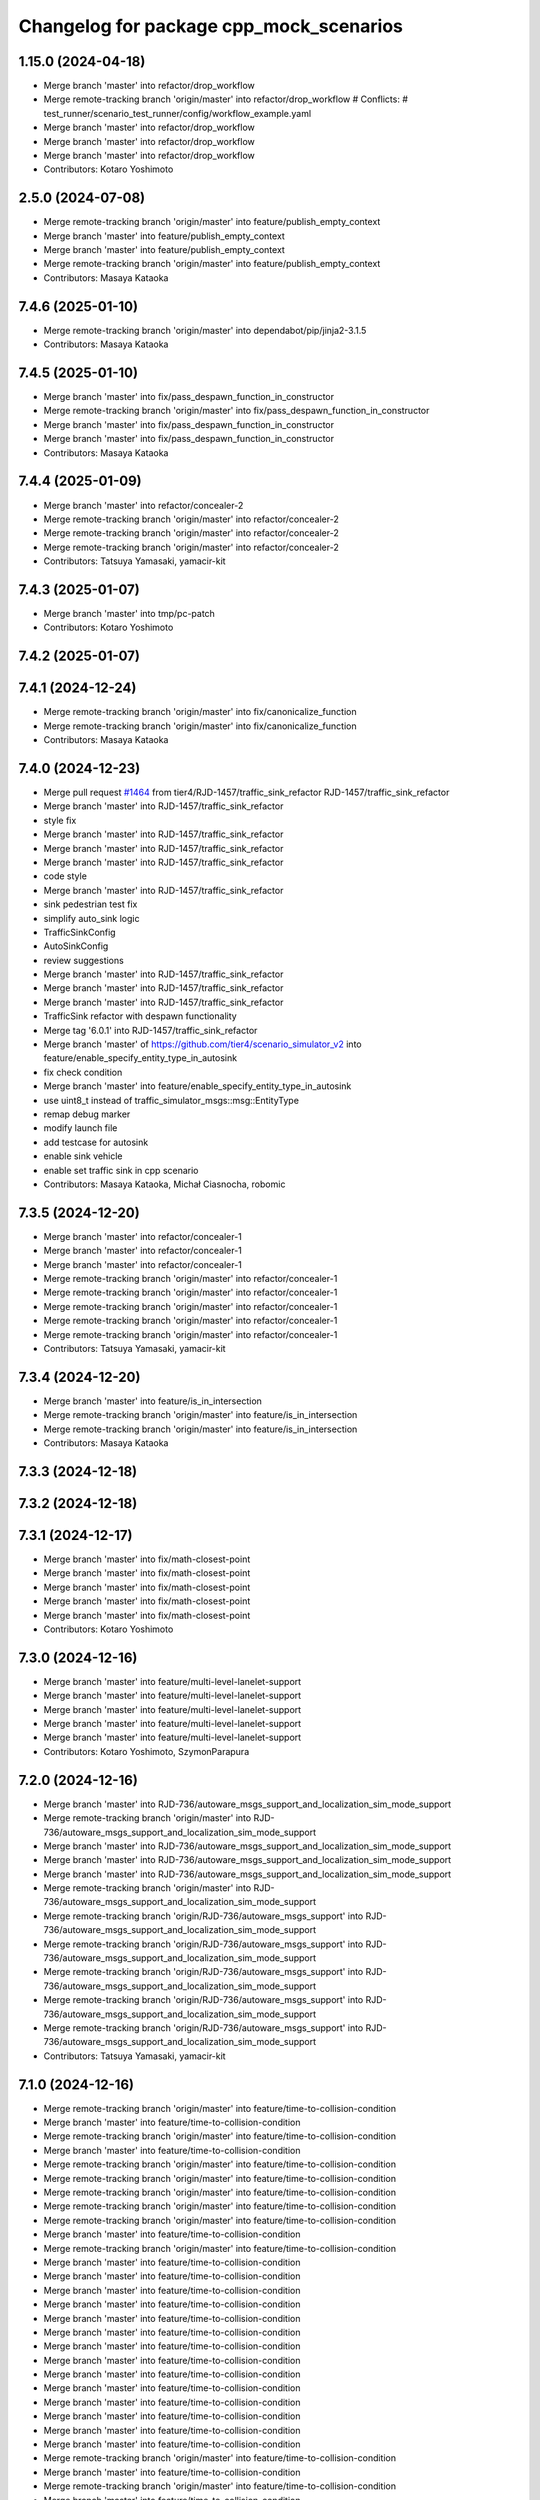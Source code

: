 ^^^^^^^^^^^^^^^^^^^^^^^^^^^^^^^^^^^^^^^^
Changelog for package cpp_mock_scenarios
^^^^^^^^^^^^^^^^^^^^^^^^^^^^^^^^^^^^^^^^

1.15.0 (2024-04-18)
-------------------
* Merge branch 'master' into refactor/drop_workflow
* Merge remote-tracking branch 'origin/master' into refactor/drop_workflow
  # Conflicts:
  #	test_runner/scenario_test_runner/config/workflow_example.yaml
* Merge branch 'master' into refactor/drop_workflow
* Merge branch 'master' into refactor/drop_workflow
* Merge branch 'master' into refactor/drop_workflow
* Contributors: Kotaro Yoshimoto

2.5.0 (2024-07-08)
------------------
* Merge remote-tracking branch 'origin/master' into feature/publish_empty_context
* Merge branch 'master' into feature/publish_empty_context
* Merge branch 'master' into feature/publish_empty_context
* Merge remote-tracking branch 'origin/master' into feature/publish_empty_context
* Contributors: Masaya Kataoka

7.4.6 (2025-01-10)
------------------
* Merge remote-tracking branch 'origin/master' into dependabot/pip/jinja2-3.1.5
* Contributors: Masaya Kataoka

7.4.5 (2025-01-10)
------------------
* Merge branch 'master' into fix/pass_despawn_function_in_constructor
* Merge remote-tracking branch 'origin/master' into fix/pass_despawn_function_in_constructor
* Merge branch 'master' into fix/pass_despawn_function_in_constructor
* Merge branch 'master' into fix/pass_despawn_function_in_constructor
* Contributors: Masaya Kataoka

7.4.4 (2025-01-09)
------------------
* Merge branch 'master' into refactor/concealer-2
* Merge remote-tracking branch 'origin/master' into refactor/concealer-2
* Merge remote-tracking branch 'origin/master' into refactor/concealer-2
* Merge remote-tracking branch 'origin/master' into refactor/concealer-2
* Contributors: Tatsuya Yamasaki, yamacir-kit

7.4.3 (2025-01-07)
------------------
* Merge branch 'master' into tmp/pc-patch
* Contributors: Kotaro Yoshimoto

7.4.2 (2025-01-07)
------------------

7.4.1 (2024-12-24)
------------------
* Merge remote-tracking branch 'origin/master' into fix/canonicalize_function
* Merge remote-tracking branch 'origin/master' into fix/canonicalize_function
* Contributors: Masaya Kataoka

7.4.0 (2024-12-23)
------------------
* Merge pull request `#1464 <https://github.com/tier4/scenario_simulator_v2/issues/1464>`_ from tier4/RJD-1457/traffic_sink_refactor
  RJD-1457/traffic_sink_refactor
* Merge branch 'master' into RJD-1457/traffic_sink_refactor
* style fix
* Merge branch 'master' into RJD-1457/traffic_sink_refactor
* Merge branch 'master' into RJD-1457/traffic_sink_refactor
* Merge branch 'master' into RJD-1457/traffic_sink_refactor
* code style
* Merge branch 'master' into RJD-1457/traffic_sink_refactor
* sink pedestrian test fix
* simplify auto_sink logic
* TrafficSinkConfig
* AutoSinkConfig
* review suggestions
* Merge branch 'master' into RJD-1457/traffic_sink_refactor
* Merge branch 'master' into RJD-1457/traffic_sink_refactor
* Merge branch 'master' into RJD-1457/traffic_sink_refactor
* TrafficSink refactor with despawn functionality
* Merge tag '6.0.1' into RJD-1457/traffic_sink_refactor
* Merge branch 'master' of https://github.com/tier4/scenario_simulator_v2 into feature/enable_specify_entity_type_in_autosink
* fix check condition
* Merge branch 'master' into feature/enable_specify_entity_type_in_autosink
* use uint8_t instead of traffic_simulator_msgs::msg::EntityType
* remap debug marker
* modify launch file
* add testcase for autosink
* enable sink vehicle
* enable set traffic sink in cpp scenario
* Contributors: Masaya Kataoka, Michał Ciasnocha, robomic

7.3.5 (2024-12-20)
------------------
* Merge branch 'master' into refactor/concealer-1
* Merge branch 'master' into refactor/concealer-1
* Merge branch 'master' into refactor/concealer-1
* Merge remote-tracking branch 'origin/master' into refactor/concealer-1
* Merge remote-tracking branch 'origin/master' into refactor/concealer-1
* Merge remote-tracking branch 'origin/master' into refactor/concealer-1
* Merge remote-tracking branch 'origin/master' into refactor/concealer-1
* Merge remote-tracking branch 'origin/master' into refactor/concealer-1
* Contributors: Tatsuya Yamasaki, yamacir-kit

7.3.4 (2024-12-20)
------------------
* Merge branch 'master' into feature/is_in_intersection
* Merge remote-tracking branch 'origin/master' into feature/is_in_intersection
* Merge remote-tracking branch 'origin/master' into feature/is_in_intersection
* Contributors: Masaya Kataoka

7.3.3 (2024-12-18)
------------------

7.3.2 (2024-12-18)
------------------

7.3.1 (2024-12-17)
------------------
* Merge branch 'master' into fix/math-closest-point
* Merge branch 'master' into fix/math-closest-point
* Merge branch 'master' into fix/math-closest-point
* Merge branch 'master' into fix/math-closest-point
* Merge branch 'master' into fix/math-closest-point
* Contributors: Kotaro Yoshimoto

7.3.0 (2024-12-16)
------------------
* Merge branch 'master' into feature/multi-level-lanelet-support
* Merge branch 'master' into feature/multi-level-lanelet-support
* Merge branch 'master' into feature/multi-level-lanelet-support
* Merge branch 'master' into feature/multi-level-lanelet-support
* Merge branch 'master' into feature/multi-level-lanelet-support
* Contributors: Kotaro Yoshimoto, SzymonParapura

7.2.0 (2024-12-16)
------------------
* Merge branch 'master' into RJD-736/autoware_msgs_support_and_localization_sim_mode_support
* Merge remote-tracking branch 'origin/master' into RJD-736/autoware_msgs_support_and_localization_sim_mode_support
* Merge branch 'master' into RJD-736/autoware_msgs_support_and_localization_sim_mode_support
* Merge branch 'master' into RJD-736/autoware_msgs_support_and_localization_sim_mode_support
* Merge branch 'master' into RJD-736/autoware_msgs_support_and_localization_sim_mode_support
* Merge remote-tracking branch 'origin/master' into RJD-736/autoware_msgs_support_and_localization_sim_mode_support
* Merge remote-tracking branch 'origin/RJD-736/autoware_msgs_support' into RJD-736/autoware_msgs_support_and_localization_sim_mode_support
* Merge remote-tracking branch 'origin/RJD-736/autoware_msgs_support' into RJD-736/autoware_msgs_support_and_localization_sim_mode_support
* Merge remote-tracking branch 'origin/RJD-736/autoware_msgs_support' into RJD-736/autoware_msgs_support_and_localization_sim_mode_support
* Merge remote-tracking branch 'origin/RJD-736/autoware_msgs_support' into RJD-736/autoware_msgs_support_and_localization_sim_mode_support
* Merge remote-tracking branch 'origin/RJD-736/autoware_msgs_support' into RJD-736/autoware_msgs_support_and_localization_sim_mode_support
* Contributors: Tatsuya Yamasaki, yamacir-kit

7.1.0 (2024-12-16)
------------------
* Merge remote-tracking branch 'origin/master' into feature/time-to-collision-condition
* Merge branch 'master' into feature/time-to-collision-condition
* Merge remote-tracking branch 'origin/master' into feature/time-to-collision-condition
* Merge branch 'master' into feature/time-to-collision-condition
* Merge remote-tracking branch 'origin/master' into feature/time-to-collision-condition
* Merge remote-tracking branch 'origin/master' into feature/time-to-collision-condition
* Merge remote-tracking branch 'origin/master' into feature/time-to-collision-condition
* Merge remote-tracking branch 'origin/master' into feature/time-to-collision-condition
* Merge remote-tracking branch 'origin/master' into feature/time-to-collision-condition
* Merge branch 'master' into feature/time-to-collision-condition
* Merge remote-tracking branch 'origin/master' into feature/time-to-collision-condition
* Merge branch 'master' into feature/time-to-collision-condition
* Merge branch 'master' into feature/time-to-collision-condition
* Merge branch 'master' into feature/time-to-collision-condition
* Merge branch 'master' into feature/time-to-collision-condition
* Merge branch 'master' into feature/time-to-collision-condition
* Merge branch 'master' into feature/time-to-collision-condition
* Merge branch 'master' into feature/time-to-collision-condition
* Merge branch 'master' into feature/time-to-collision-condition
* Merge branch 'master' into feature/time-to-collision-condition
* Merge branch 'master' into feature/time-to-collision-condition
* Merge branch 'master' into feature/time-to-collision-condition
* Merge branch 'master' into feature/time-to-collision-condition
* Merge branch 'master' into feature/time-to-collision-condition
* Merge branch 'master' into feature/time-to-collision-condition
* Merge remote-tracking branch 'origin/master' into feature/time-to-collision-condition
* Merge branch 'master' into feature/time-to-collision-condition
* Merge remote-tracking branch 'origin/master' into feature/time-to-collision-condition
* Merge branch 'master' into feature/time-to-collision-condition
* Merge branch 'master' into feature/time-to-collision-condition
* Merge branch 'master' into feature/time-to-collision-condition
* Merge branch 'master' into feature/time-to-collision-condition
* Merge branch 'master' into feature/time-to-collision-condition
* Merge remote-tracking branch 'origin/master' into feature/time-to-collision-condition
* Merge branch 'master' into feature/time-to-collision-condition
* Merge remote-tracking branch 'origin/master' into feature/time-to-collision-condition
* Contributors: Tatsuya Yamasaki, yamacir-kit

7.0.4 (2024-12-13)
------------------
* Merge branch 'master' into fix/speed-condition/backward-compatibility
* Merge remote-tracking branch 'origin/master' into fix/speed-condition/backward-compatibility
* Contributors: Tatsuya Yamasaki, yamacir-kit

7.0.3 (2024-12-13)
------------------
* Merge branch 'master' into fix/request-enable-autoware-control
* Merge branch 'master' into fix/request-enable-autoware-control
* Merge branch 'master' into fix/request-enable-autoware-control
* Merge branch 'master' into fix/request-enable-autoware-control
* Contributors: Kotaro Yoshimoto

7.0.2 (2024-12-12)
------------------
* Merge branch 'master' into fix/snor-cloud-issue-8-1
* Merge branch 'master' into fix/snor-cloud-issue-8-1
* Merge branch 'master' into fix/snor-cloud-issue-8-1
* Merge branch 'master' into fix/snor-cloud-issue-8-1
* Contributors: Masaya Kataoka, Taiga

7.0.1 (2024-12-11)
------------------
* Merge branch 'master' into feature/act-starttrigger-optional
* Merge branch 'master' into feature/act-starttrigger-optional
* Contributors: Kotaro Yoshimoto, ぐるぐる

7.0.0 (2024-12-10)
------------------
* Merge pull request `#1454 <https://github.com/tier4/scenario_simulator_v2/issues/1454>`_ from tier4/RJD-736/autoware_msgs_support
* Merge remote-tracking branch 'origin/master' into RJD-736/autoware_msgs_support
* Merge remote-tracking branch 'origin/master' into RJD-736/autoware_msgs_support
* Merge branch 'master' into RJD-736/autoware_msgs_support
* Merge remote-tracking branch 'origin/master' into RJD-736/autoware_msgs_support
* Merge remote-tracking branch 'origin/master' into RJD-736/autoware_msgs_support
* fix: replace "awf/universe" with "awf/universe/20240605" for architecture_type
* Merge remote-tracking branch 'origin/master' into RJD-736/autoware_msgs_support
  # Conflicts:
  #	simulation/traffic_simulator/src/traffic_lights/traffic_light_publisher.cpp
* Merge remote-tracking branch 'origin/master' into RJD-736/autoware_msgs_support
* Merge remote-tracking branch 'origin/master' into RJD-736/autoware_msgs_support
* Merge remote-tracking branch 'origin/master' into RJD-736/autoware_msgs_support
* Merge remote-tracking branch 'origin/master' into RJD-736/autoware_msgs_support
* Merge remote-tracking branch 'origin/master' into RJD-736/autoware_msgs_support
* Merge remote-tracking branch 'origin/master' into RJD-736/autoware_msgs_support
  # Conflicts:
  #	external/concealer/include/concealer/autoware.hpp
  #	external/concealer/include/concealer/autoware_universe.hpp
  #	external/concealer/include/concealer/field_operator_application_for_autoware_universe.hpp
  #	external/concealer/src/autoware_universe.cpp
  #	external/concealer/src/field_operator_application_for_autoware_universe.cpp
* Merge branch 'master' into RJD-736/autoware_msgs_support
* Merge branch 'master' into RJD-736/autoware_msgs_support
* fix mock_test.launch.py to follow master
* Merge branch 'master' into RJD-736/autoware_msgs_support
* Merge branch 'master' into RJD-736/autoware_msgs_support
* Merge branch 'master' into RJD-736/autoware_msgs_support
* Merge branch 'master' into RJD-736/autoware_msgs_support
* Merge remote-tracking branch 'origin/master' into RJD-736/autoware_msgs_support
* Merge remote-tracking branch 'origin/master' into RJD-736/autoware_msgs_support
* Merge remote-tracking branch 'origin/master' into RJD-736/autoware_msgs_support
* Merge branch 'master' into RJD-736/autoware_msgs_support
* Merge branch 'master' into RJD-736/autoware_msgs_support
* Merge remote-tracking branch 'origin' into RJD-736/autoware_msgs_support
* Merge remote-tracking branch 'origin/master' into RJD-736/autoware_msgs_support
* Merge remote-tracking branch 'origin/master' into RJD-736/autoware_msgs_support
* Merge remote-tracking branch 'origin/master' into RJD-736/autoware_msgs_support
* Merge remote-tracking branch 'origin/master' into RJD-736/autoware_msgs_support
* Merge remote-tracking branch 'origin/master' into RJD-736/autoware_msgs_support
* Fix cpp_mock_scenarios launch parameters
* Merge remote-tracking branch 'origin/master' into RJD-736/autoware_msgs_support
* Merge remote-tracking branch 'origin/master' into RJD-736/autoware_msgs_support
* Merge remote-tracking branch 'origin/feature/manual_on_follow_trajectory' into feature/manual_on_follow_trajectory_not_auto
  # Conflicts:
  #	simulation/traffic_simulator/include/traffic_simulator/entity/entity_manager.hpp
* Merge remote-tracking branch 'origin/master' into RJD-736/autoware_msgs_support
* Merge remote-tracking branch 'origin/master' into RJD-736/autoware_msgs_support
* Merge remote-tracking branch 'origin/master' into RJD-736/autoware_msgs_support
* Merge remote-tracking branch 'origin/master' into RJD-736/autoware_msgs_support
* Merge remote-tracking branch 'origin/master' into RJD-736/autoware_msgs_support
* Merge remote-tracking branch 'origin/master' into RJD-736/autoware_msgs_support
* Merge remote-tracking branch 'origin/master' into RJD-736/autoware_msgs_support
* Merge remote-tracking branch 'origin/master' into RJD-736/autoware_msgs_support
* Merge remote-tracking branch 'origin/master' into RJD-736/autoware_msgs_support
* Contributors: Kotaro Yoshimoto, Masaya Kataoka, Michał Kiełczykowski

6.3.1 (2024-12-10)
------------------
* Merge branch 'master' into fix/sonor-cloud-issue-8-3
* Merge branch 'master' into fix/sonor-cloud-issue-8-3
* Contributors: Masaya Kataoka

6.3.0 (2024-12-10)
------------------
* Merge pull request `#1468 <https://github.com/tier4/scenario_simulator_v2/issues/1468>`_ from tier4/feature/lane-change-everywhere
* Merge branch 'master' into feature/lane-change-everywhere
* Merge remote-tracking branch 'origin/master' into feature/lane-change-everywhere
* replace true with false for include_opposite_direction option
* Merge remote-tracking branch 'origin/master' into feature/lane-change-everywhere
* Contributors: Kotaro Yoshimoto

6.2.5 (2024-12-09)
------------------
* Merge branch 'master' into fix/acc_by_slope
* Contributors: Kotaro Yoshimoto

6.2.4 (2024-12-09)
------------------
* Merge branch 'master' into refactor/speed-condition
* Merge branch 'master' into refactor/speed-condition
* Contributors: Tatsuya Yamasaki

6.2.3 (2024-12-05)
------------------
* Merge branch 'master' into fix/sonor-cloud-issue-8-2
* Contributors: Masaya Kataoka

6.2.2 (2024-12-04)
------------------
* Merge branch 'master' into refactor/distance-condition
* Merge remote-tracking branch 'origin/master' into refactor/distance-condition
* Contributors: Tatsuya Yamasaki, yamacir-kit

6.2.1 (2024-12-03)
------------------
* Merge branch 'master' into refactor/distance-condition-and-relative-distance-condition
* Contributors: Tatsuya Yamasaki

6.2.0 (2024-12-02)
------------------
* Merge branch 'master' into feature/relative-speed-condition
* Merge remote-tracking branch 'origin/master' into feature/relative-speed-condition
* Merge remote-tracking branch 'origin/master' into feature/relative-speed-condition
* Merge remote-tracking branch 'origin/master' into feature/relative-speed-condition
* Merge remote-tracking branch 'origin/master' into feature/relative-speed-condition
* Contributors: Tatsuya Yamasaki, yamacir-kit

6.1.3 (2024-11-29)
------------------
* Merge branch 'master' into RJD-1057-traffic-lights-tests
* Merge branch 'master' into RJD-1057-traffic-lights-tests
* Merge branch 'master' into RJD-1057-traffic-lights-tests
* Merge branch 'master' into RJD-1057-traffic-lights-tests
* Merge branch 'master' into RJD-1057-traffic-lights-tests
* Merge branch 'master' into RJD-1057-traffic-lights-tests
* Merge branch 'master' into RJD-1057-traffic-lights-tests
* Merge remote-tracking branch 'tier4/RJD-1057-traffic-lights-tests' into RJD-1057-traffic-lights-tests
* Merge branch 'master' into RJD-1057-traffic-lights-tests
* Merge remote-tracking branch 'tier4/master' into RJD-1057-traffic-lights-tests
* Merge branch 'master' into RJD-1057-traffic-lights-tests
* Merge remote-tracking branch 'tier4/RJD-1057-remove-traffic-lights-from-entity-manager' into RJD-1057-traffic-lights-tests
* Merge branch 'RJD-1057-remove-traffic-lights-from-entity-manager' into RJD-1057-traffic-lights-tests
* Merge branch 'RJD-1057-remove-traffic-lights-from-entity-manager' into RJD-1057-traffic-lights-tests
* Merge branch 'RJD-1057-remove-traffic-lights-from-entity-manager' into RJD-1057-traffic-lights-tests
* Contributors: Dawid Moszyński, Kotaro Yoshimoto, Mateusz Palczuk, Tatsuya Yamasaki

6.1.2 (2024-11-29)
------------------
* Merge branch 'master' into refactor/interpreter
* Contributors: Tatsuya Yamasaki

6.1.1 (2024-11-29)
------------------
* Merge branch 'master' of https://github.com/tier4/scenario_simulator_v2 into fix/sonarcloud_warning
* Merge branch 'master' into fix/sonarcloud_warning
* Merge branch 'master' into fix/sonarcloud_warning
* Contributors: Masaya Kataoka

6.1.0 (2024-11-29)
------------------

6.0.1 (2024-11-27)
------------------

6.0.0 (2024-11-27)
------------------
* Merge pull request `#1458 <https://github.com/tier4/scenario_simulator_v2/issues/1458>`_ from tier4/refactor/add_routing_graph_argument
* Merge branch 'master' into refactor/add_routing_graph_argument
* chore: fix build error
* Merge branch 'master' into refactor/add_routing_graph_argument
* Contributors: Kotaro Yoshimoto

5.5.0 (2024-11-27)
------------------

5.4.0 (2024-11-26)
------------------
* Merge branch 'master' into feature/shoulder_routing_graph
* Contributors: Kotaro Yoshimoto

5.3.4 (2024-11-21)
------------------
* Merge branch 'master' into fix/find_nearest_segment_index
* Contributors: Kotaro Yoshimoto

5.3.3 (2024-11-21)
------------------
* Merge branch 'master' into fix/sonor-cloud-issue-7
* Contributors: Masaya Kataoka

5.3.2 (2024-11-18)
------------------
* Merge branch 'master' into fix/interpreter/assign-route-action
* Merge branch 'master' into fix/interpreter/assign-route-action
* Contributors: Tatsuya Yamasaki

5.3.1 (2024-11-18)
------------------
* Merge branch 'master' into refactor/routing_graph
* Merge branch 'master' into refactor/routing_graph
* Contributors: Kotaro Yoshimoto

5.3.0 (2024-11-18)
------------------
* Merge branch 'master' into feature/manual_on_follow_trajectory_with_new_state
* Merge branch 'master' into feature/manual_on_follow_trajectory_with_new_state
* Merge branch 'master' into feature/manual_on_follow_trajectory_with_new_state
* Merge branch 'master' into feature/manual_on_follow_trajectory_with_new_state
* Merge remote-tracking branch 'origin/master' into feature/manual_on_follow_trajectory_with_new_state
* Merge remote-tracking branch 'origin/master' into feature/manual_on_follow_trajectory_with_new_state
* Merge branch 'master' into feature/manual_on_follow_trajectory
* Merge remote-tracking branch 'origin/master' into feature/manual_on_follow_trajectory
* Merge branch 'master' into feature/manual_on_follow_trajectory
* Merge branch 'master' into feature/manual_on_follow_trajectory
* Merge branch 'master' into feature/manual_on_follow_trajectory
* Merge branch 'master' into feature/manual_on_follow_trajectory
* Merge remote-tracking branch 'origin/feature/manual_on_follow_trajectory' into feature/manual_on_follow_trajectory
* Merge branch 'master' into feature/manual_on_follow_trajectory
* Merge branch 'master' into feature/manual_on_follow_trajectory
* Merge branch 'master' into feature/manual_on_follow_trajectory
* Merge branch 'master' into feature/manual_on_follow_trajectory
* Merge remote-tracking branch 'origin/master' into feature/manual_on_follow_trajectory
* Contributors: Kotaro Yoshimoto, Tatsuya Yamasaki

5.2.3 (2024-11-18)
------------------

5.2.2 (2024-11-15)
------------------
* Merge branch 'master' into fix/sonor-cloud-issue-6
* Contributors: Taiga

5.2.1 (2024-11-14)
------------------
* Merge branch 'master' into RJD-1333/previous_following_lanelets
* Merge branch 'master' into RJD-1333/previous_following_lanelets
* Merge branch 'master' into RJD-1333/previous_following_lanelets
* Contributors: Grzegorz Maj

5.2.0 (2024-11-14)
------------------
* Merge branch 'master' into feature/by_object_type
* Merge branch 'master' into feature/by_object_type
* Merge branch 'master' into feature/by_object_type
* Merge branch 'master' into feature/by_object_type
* Contributors: Tatsuya Yamasaki

5.1.1 (2024-11-13)
------------------
* Merge branch 'master' into fix/sonor-cloud-issue-5
* Merge branch 'master' into fix/sonor-cloud-issue-5
* Merge branch 'master' into fix/sonor-cloud-issue-5
* Contributors: Masaya Kataoka, Taiga

5.1.0 (2024-11-12)
------------------
* Merge pull request `#1357 <https://github.com/tier4/scenario_simulator_v2/issues/1357>`_ from tier4/feature/traffic_light_group
* Merge branch 'master' into feature/traffic_light_group
* feat: support awf/universe/20240605 as architecture_type in mock_test.launch.py
* Merge remote-tracking branch 'origin/master' into feature/traffic_light_group
  # Conflicts:
  #	simulation/simple_sensor_simulator/include/simple_sensor_simulator/sensor_simulation/sensor_simulation.hpp
  #	simulation/traffic_simulator/include/traffic_simulator/entity/entity_manager.hpp
  #	simulation/traffic_simulator/src/traffic_lights/traffic_light_publisher.cpp
* Merge branch 'master' into feature/traffic_light_group
* Merge branch 'master' into feature/traffic_light_group
* Merge branch 'master' into feature/traffic_light_group
* Merge branch 'master' into feature/traffic_light_group
* Merge branch 'master' into feature/traffic_light_group
* Merge branch 'master' into feature/traffic_light_group
* Contributors: Kotaro Yoshimoto

5.0.2 (2024-11-11)
------------------
* Merge branch 'master' into fix/sonor-cloud-issue
* Merge branch 'master' into fix/sonor-cloud-issue
* Contributors: Masaya Kataoka, Taiga

5.0.1 (2024-11-11)
------------------

5.0.0 (2024-11-08)
------------------
* Merge pull request `#1406 <https://github.com/tier4/scenario_simulator_v2/issues/1406>`_ from tier4/RJD-1057-remove-traffic-lights-from-entity-manager
  RJD-1057 (1/5): Remove non-API member functions: EntityManager’s TrafficLight related member functions
* Merge remote-tracking branch 'tier4/master' into RJD-1057-remove-traffic-lights-from-entity-manager
* Merge branch 'master' into RJD-1057-remove-traffic-lights-from-entity-manager
* Merge branch 'master' into RJD-1057-remove-traffic-lights-from-entity-manager
* Merge branch 'master' into RJD-1057-remove-traffic-lights-from-entity-manager
* Merge branch 'master' into RJD-1057-remove-traffic-lights-from-entity-manager
* Merge remote-tracking branch 'tier4/master' into RJD-1057-remove-traffic-lights-from-entity-manager
* Merge branch 'RJD-1057-base' into RJD-1057-remove-traffic-lights-from-entity-manager
* Merge branch 'RJD-1057-base' into RJD-1057-remove-traffic-lights-from-entity-manager
* Merge branch 'RJD-1057-base' into RJD-1057-remove-traffic-lights-from-entity-manager
* feat(traffic_light_manager): use TrafficLightsBase and TrafficLights instead of TrafficLightsManager/Supervisor
* Merge branch 'RJD-1057-base' into RJD-1057-remove-traffic-lights-from-entity-manager
* Contributors: Dawid Moszynski, Dawid Moszyński, Kotaro Yoshimoto, Mateusz Palczuk, Tatsuya Yamasaki

4.5.0 (2024-11-07)
------------------
* Merge branch 'master' into chore/extend-npc-matching-distance
* Merge branch 'master' into chore/extend-npc-matching-distance
* Contributors: Kotaro Yoshimoto

4.4.1 (2024-11-07)
------------------
* Merge pull request `#1404 <https://github.com/tier4/scenario_simulator_v2/issues/1404>`_ from tier4/RJD-1336/fix_request_speed_change
  RJD-1336/fix_request_speed_change_throws
* update RequestSpeedChangeRelativeScenario
* Merge branch 'master' into RJD-1336/fix_request_speed_change
* Merge branch 'master' into RJD-1336/fix_request_speed_change
* Merge branch 'RJD-1336/fix_request_speed_change' of github.com:tier4/scenario_simulator_v2 into RJD-1336/fix_request_speed_change
* Merge branch 'master' into RJD-1336/fix_request_speed_change
* add update frame to update other_statuses
* Merge branch 'master' into RJD-1336/fix_request_speed_change
* Contributors: Masaya Kataoka, Michał Ciasnocha, robomic

4.4.0 (2024-11-07)
------------------
* Merge branch 'master' into fix/longitudinal_distance
* Merge branch 'master' into fix/longitudinal_distance
* Merge branch 'master' into fix/longitudinal_distance
* Merge branch 'master' into fix/longitudinal_distance
* Merge branch 'fix/longitudinal_distance' of github.com:tier4/scenario_simulator_v2 into fix/longitudinal_distance
* Merge branch 'master' into fix/longitudinal_distance
* Merge branch 'fix/longitudinal_distance' of github.com:tier4/scenario_simulator_v2 into fix/longitudinal_distance
* Merge branch 'master' into fix/longitudinal_distance
* Contributors: Masaya Kataoka, Michał Ciasnocha, robomic

4.3.27 (2024-11-07)
-------------------

4.3.26 (2024-11-06)
-------------------

4.3.25 (2024-11-05)
-------------------

4.3.24 (2024-11-01)
-------------------
* Merge branch 'master' into fix/remove-topic-logic
* Merge branch 'master' into fix/remove-topic-logic
* Contributors: Masaya Kataoka

4.3.23 (2024-11-01)
-------------------

4.3.22 (2024-10-31)
-------------------
* Merge branch 'master' into fix/improved-readability
* Contributors: Masaya Kataoka

4.3.21 (2024-10-31)
-------------------
* Merge branch 'master' into RJD-1337/getQuadraticAccelerationDuration
* Merge branch 'master' into RJD-1337/getQuadraticAccelerationDuration
* Merge branch 'master' into RJD-1337/getQuadraticAccelerationDuration
* Merge branch 'master' into RJD-1337/getQuadraticAccelerationDuration
* Contributors: Grzegorz Maj, Masaya Kataoka

4.3.20 (2024-10-31)
-------------------
* Merge branch 'master' into RJD-1335/requestSpeedChange
* Contributors: Grzegorz Maj

4.3.19 (2024-10-30)
-------------------

4.3.18 (2024-10-18)
-------------------
* Merge branch 'master' into feature/json/boost-json
* Merge branch 'master' into feature/json/boost-json
* Merge remote-tracking branch 'origin/master' into feature/json/boost-json
* Contributors: Kotaro Yoshimoto, f0reachARR, ぐるぐる

4.3.17 (2024-10-17)
-------------------
* Merge branch 'master' into fix/remove_warnings_from_sonarcloud
* Merge branch 'master' of https://github.com/tier4/scenario_simulator_v2 into fix/remove_warnings_from_sonarcloud
* Contributors: Masaya Kataoka

4.3.16 (2024-10-15)
-------------------

4.3.15 (2024-10-10)
-------------------
* Merge pull request `#1361 <https://github.com/tier4/scenario_simulator_v2/issues/1361>`_ from tier4/fix/RJD-1296-fix-random001-ego-issue
  fix(cpp_mock_scenarios, ego_entity_simulation): fix ego issue in random001, fix getCurrentPose()
* Merge branch 'master' into feature/faster-compilation
* Merge remote-tracking branch 'origin/master' into feature/faster-compilation
* Merge branch 'master' into fix/RJD-1296-fix-random001-ego-issue
* Merge branch 'master' into fix/RJD-1296-fix-random001-ego-issue
* Merge branch 'master' into fix/RJD-1296-fix-random001-ego-issue
* Merge remote-tracking branch 'origin/master' into feature/faster-compilation
* Merge branch 'master' into feature/faster-compilation
* Merge branch 'master' into fix/RJD-1296-fix-random001-ego-issue
* Merge branch 'master' into fix/RJD-1296-fix-random001-ego-issue
* Merge remote-tracking branch 'origin/master' into feature/faster-compilation
* Merge branch 'master' into fix/RJD-1296-fix-random001-ego-issue
* fix(cpp_mock_scenario): fix ego issue - spawn,move,despawn
* Merge remote-tracking branch 'origin/master' into feature/faster-compilation
* Merge remote-tracking branch 'origin/master' into feature/faster-compilation
* Contributors: Dawid Moszynski, Dawid Moszyński, Masaya Kataoka, Shota Minami

4.3.14 (2024-10-10)
-------------------
* Merge branch 'master' of https://github.com/tier4/scenario_simulator_v2 into feature/joblist-update-stand-still-duration
* Merge branch 'master' into feature/joblist-update-stand-still-duration
* Contributors: Masaya Kataoka

4.3.13 (2024-10-09)
-------------------
* Merge branch 'master' into feature/use-autoware-state
* Merge branch 'master' into feature/use-autoware-state
* Merge branch 'master' into feature/use-autoware-state
* Merge branch 'master' into feature/use-autoware-state
* Contributors: Kotaro Yoshimoto

4.3.12 (2024-10-09)
-------------------

4.3.11 (2024-10-07)
-------------------
* Merge branch 'master' into feature/jpblist-update-traveled-distance
* Merge branch 'master' into feature/jpblist-update-traveled-distance
* Contributors: Masaya Kataoka

4.3.10 (2024-10-03)
-------------------

4.3.9 (2024-10-03)
------------------
* Merge branch 'master' into test/cmake_flag_with_debug_and_relwithdebinfo
* Contributors: Masaya Kataoka

4.3.8 (2024-10-02)
------------------
* Merge branch 'master' into 1377/isInLanelet
* Merge branch 'master' into 1377/isInLanelet
* Contributors: Grzegorz Maj, Masaya Kataoka

4.3.7 (2024-09-27)
------------------
* Merge branch 'master' into feature/sonar_cloud
* Merge branch 'master' of https://github.com/tier4/scenario_simulator_v2 into feature/sonar_cloud
* Contributors: Masaya Kataoka

4.3.6 (2024-09-27)
------------------

4.3.5 (2024-09-27)
------------------
* Merge branch 'master' into feature/lcov
* Contributors: Masaya Kataoka

4.3.4 (2024-09-27)
------------------
* Merge branch 'master' into RJD-1201/fix_quick_start
* Contributors: SzymonParapura

4.3.3 (2024-09-26)
------------------
* Merge branch 'master' into fix/acquire-position-action
* Merge branch 'master' into fix/acquire-position-action
* Merge branch 'master' into fix/acquire-position-action
* Merge remote-tracking branch 'origin/master' into fix/acquire-position-action
* Merge remote-tracking branch 'origin/master' into fix/acquire-position-action
* Merge remote-tracking branch 'origin/master' into fix/acquire-position-action
* Contributors: Tatsuya Yamasaki, yamacir-kit

4.3.2 (2024-09-24)
------------------
* Merge branch 'master' into fix/imu_frame
* Merge branch 'master' into fix/imu_frame
* Contributors: Kotaro Yoshimoto

4.3.1 (2024-09-19)
------------------
* Merge branch 'master' into fix/fix-eigen-variable-definition
* Merge branch 'master' into fix/fix-eigen-variable-definition
* Merge branch 'master' into fix/fix-eigen-variable-definition
* Merge branch 'master' into fix/fix-eigen-variable-definition
* Contributors: Masaya Kataoka

4.3.0 (2024-09-19)
------------------
* Merge branch 'master' into RJD-1201/documentation_update
* Contributors: SzymonParapura

4.2.9 (2024-09-19)
------------------
* Merge branch 'master' into RJD-1197/distance
* Merge branch 'master' into RJD-1197/distance
* resolve conflict
* Merge branch 'master' into RJD-1197/distance
* Contributors: Michał Ciasnocha, robomic

4.2.8 (2024-09-18)
------------------

4.2.7 (2024-09-13)
------------------
* Merge pull request `#1379 <https://github.com/tier4/scenario_simulator_v2/issues/1379>`_ from tier4/fix/hard-coded-update-rate
  fix(mock): hard-coded update rate
* fix(mock): hard-coded update rate
* Contributors: Masaya Kataoka, satoshi-ota

4.2.6 (2024-09-13)
------------------
* Merge branch 'master' into RJD-1197/pose_module
* Contributors: Masaya Kataoka

4.2.5 (2024-09-12)
------------------
* Merge pull request `#1373 <https://github.com/tier4/scenario_simulator_v2/issues/1373>`_ from tier4/fix/colcon_build_error_furthermore
  fix: install add_cpp_mock_scenario_test.cmake first, or colcon build won't pass
* fix: install add_cpp_mock_scenario_test.cmake first, or build won't pass
* Contributors: Masaya Kataoka, XiaoyuWang0601

4.2.4 (2024-09-12)
------------------

4.2.3 (2024-09-11)
------------------
* Merge pull request `#1368 <https://github.com/tier4/scenario_simulator_v2/issues/1368>`_ from tier4/fix/mock-test-launch-test
  fix: mock test launch
* fix: global frame rate 30.0 -> 20.0
* fix: set default rviz config
* fix: missing param
* fix: use global timeout
* fix: make it possible to change hard-coded parameters
* fix: load necessary parameters
* Contributors: Masaya Kataoka, satoshi-ota

4.2.2 (2024-09-10)
------------------
* Merge branch 'master' into RJD-1278/geometry-update
* Merge branch 'master' into RJD-1278/geometry-update
* Merge branch 'master' into RJD-1278/geometry-update
* Merge branch 'master' into RJD-1278/geometry-update
* Contributors: Masaya Kataoka, Michał Ciasnocha

4.2.1 (2024-09-10)
------------------

4.2.0 (2024-09-09)
------------------

4.1.1 (2024-09-03)
------------------
* Merge branch 'master' into fix/use-sim-time-for-real-time-factor-control
* Merge branch 'master' into fix/use-sim-time-for-real-time-factor-control
* Merge branch 'master' into fix/use-sim-time-for-real-time-factor-control
* Merge branch 'master' into fix/use-sim-time-for-real-time-factor-control
* Merge branch 'master' into fix/use-sim-time-for-real-time-factor-control
* Merge branch 'master' into fix/use-sim-time-for-real-time-factor-control
* Merge branch 'master' into fix/use-sim-time-for-real-time-factor-control
* Merge branch 'master' into fix/use-sim-time-for-real-time-factor-control
* Merge remote-tracking branch 'origin/master' into fix/use-sim-time-for-real-time-factor-control
* Merge branch 'master' into doc/RJD-1273-add-realtime-factor-doc
* Contributors: Dawid Moszynski, Dawid Moszyński, Kotaro Yoshimoto

4.1.0 (2024-09-03)
------------------
* Merge branch 'master' into RJD-1278/fix-line-segment
* Merge branch 'master' into RJD-1278/fix-line-segment
* Merge branch 'master' into RJD-1278/fix-line-segment
* Merge branch 'master' into RJD-1278/fix-1344-getIntersection2DSValue
* Merge branch 'master' into RJD-1278/fix-1343-isIntersect2D
* Contributors: Michał Ciasnocha

4.0.4 (2024-09-02)
------------------
* Merge branch 'master' into feature/simple_sensor_simulator_unit_tests_lidar
* Merge branch 'master' into feature/simple_sensor_simulator_unit_tests_lidar
* Merge branch 'master' into feature/simple_sensor_simulator_unit_tests_lidar
* Contributors: Masaya Kataoka, SzymonParapura

4.0.3 (2024-08-29)
------------------
* Merge remote-tracking branch 'origin/master' into RJD-1056-remove-npc-logic-started
* Merge branch 'RJD-1056-remove-current-time-step-time' into RJD-1057-base
* Merge branch 'ref/RJD-1053-set-update-canonicalized-entity-status' into RJD-1056-remove-npc-logic-started
* Merge branch 'RJD-1056-remove-npc-logic-started' into RJD-1057-base
* Merge branch 'RJD-1056-remove-current-time-step-time' into RJD-1057-base
* Merge branch 'ref/RJD-1053-set-update-canonicalized-entity-status' into RJD-1056-remove-npc-logic-started
* Merge branch 'ref/RJD-1053-set-update-canonicalized-entity-status' into RJD-1056-remove-npc-logic-started
* Merge remote-tracking branch 'tier4/RJD-1056-remove-current-time-step-time' into RJD-1057-base
* Merge branch 'ref/RJD-1053-set-update-canonicalized-entity-status' into RJD-1056-remove-npc-logic-started
* Merge remote-tracking branch 'origin/RJD-1056-remove-npc-logic-started' into RJD-1057-base
* Merge branch 'ref/RJD-1053-set-update-canonicalized-entity-status' into RJD-1056-remove-npc-logic-started
* Merge remote-tracking branch 'origin/ref/RJD-1053-set-update-canonicalized-entity-status' into RJD-1056-remove-npc-logic-started
* Merge branch 'ref/RJD-1053-set-update-canonicalized-entity-status' into RJD-1056-remove-npc-logic-started
* Contributors: DMoszynski, Dawid Moszynski, Mateusz Palczuk

4.0.2 (2024-08-28)
------------------
* Merge branch 'master' into RJD-1056-remove-current-time-step-time
* Merge branch 'master' into RJD-1056-remove-current-time-step-time
* Merge branch 'ref/RJD-1053-set-update-canonicalized-entity-status' into RJD-1056-remove-current-time-step-time
* Merge branch 'ref/RJD-1053-set-update-canonicalized-entity-status' into RJD-1056-remove-current-time-step-time
* Merge branch 'ref/RJD-1053-set-update-canonicalized-entity-status' into RJD-1056-remove-current-time-step-time
* Merge branch 'ref/RJD-1053-set-update-canonicalized-entity-status' into RJD-1056-remove-current-time-step-time
* Merge remote-tracking branch 'origin/ref/RJD-1053-set-update-canonicalized-entity-status' into RJD-1056-remove-current-time-step-time
* Merge branch 'ref/RJD-1053-set-update-canonicalized-entity-status' into RJD-1056-remove-current-time-step-time
* Contributors: DMoszynski, Dawid Moszynski, Dawid Moszyński, Mateusz Palczuk

4.0.1 (2024-08-28)
------------------
* Merge branch 'master' into fix/follow_trajectory
* Merge branch 'master' into fix/follow_trajectory
* Merge remote-tracking branch 'origin' into fix/follow_trajectory
* Contributors: Masaya Kataoka

4.0.0 (2024-08-27)
------------------
* Merge pull request `#1320 <https://github.com/tier4/scenario_simulator_v2/issues/1320>`_ from tier4/ref/RJD-1053-set-update-canonicalized-entity-status
  ref(behavior_tree, traffic_simulator): move responsibility for canonicalization to traffic_simulator, simplify
* Merge branch 'master' into ref/RJD-1053-set-update-canonicalized-entity-status
* Merge remote-tracking branch 'origin/master' into ref/RJD-1053-set-update-canonicalized-entity-status
* Merge branch 'master' into ref/RJD-1053-set-update-canonicalized-entity-status
* Merge branch 'master' into ref/RJD-1053-set-update-canonicalized-entity-status
* Merge branch 'master' into ref/RJD-1053-set-update-canonicalized-entity-status
* Merge branch 'master' into ref/RJD-1053-set-update-canonicalized-entity-status
* Merge branch 'master' into ref/RJD-1053-set-update-canonicalized-entity-status
* Merge branch 'master' into ref/RJD-1053-set-update-canonicalized-entity-status
* ref(traffic_simulator): use getCanonicalizedStatus, remove getStatus
* feat(cpp_mock_scenarios): add isPedestrain and isVehicle - use it
* Merge branch 'master' into ref/RJD-1053-set-update-canonicalized-entity-status
* Merge branch 'master' into ref/RJD-1053-set-update-canonicalized-entity-status
* Merge branch 'master' into ref/RJD-1053-set-update-canonicalized-entity-status
* Merge branch 'ref/RJD-1053-implement-pose-utils' into ref/RJD-1053-set-update-canonicalized-entity-status
* Merge branch 'ref/RJD-1053-implement-pose-utils' into ref/RJD-1053-set-update-canonicalized-entity-status
* Merge branch 'ref/RJD-1053-implement-pose-utils' into ref/RJD-1053-set-update-canonicalized-entity-status
* Merge branch 'ref/RJD-1053-implement-pose-utils' into ref/RJD-1053-set-update-canonicalized-entity-status
* Merge branch 'ref/RJD-1053-implement-pose-utils' into ref/RJD-1053-set-update-canonicalized-entity-status
* Merge remote-tracking branch 'origin/ref/RJD-1053-implement-pose-utils' into ref/RJD-1053-set-update-canonicalized-entity-status
* Merge branch 'ref/RJD-1053-implement-pose-utils' into ref/RJD-1053-set-update-canonicalized-entity-status
* Merge branch 'ref/RJD-1053-implement-pose-utils' into ref/RJD-1053-set-update-canonicalized-entity-status
* Merge branch 'ref/RJD-1053-implement-pose-utils' into ref/RJD-1053-set-update-canonicalized-entity-status
* fix(cpp_mack_utils): adapt define_traffic_source scenarios to getEntity()
* Merge branch 'ref/RJD-1053-implement-pose-utils' into ref/RJD-1053-set-update-canonicalized-entity-status
* Merge branch 'ref/RJD-1053-implement-pose-utils' into ref/RJD-1053-set-update-canonicalized-entity-status
* Merge branch 'ref/RJD-1053-set-update-canonicalized-entity-status' of https://github.com/tier4/scenario_simulator_v2 into ref/RJD-1053-set-update-canonicalized-entity-status
* Merge branch 'ref/RJD-1053-implement-pose-utils' into ref/RJD-1053-set-update-canonicalized-entity-status
* Merge remote-tracking branch 'origin/ref/RJD-1053-implement-pose-utils' into ref/RJD-1053-set-update-canonicalized-entity-status
* Contributors: DMoszynski, Dawid Moszynski, Dawid Moszyński, Masaya Kataoka, Mateusz Palczuk, Tatsuya Yamasaki

3.5.5 (2024-08-27)
------------------
* Merge branch 'master' into fix/distance-with-lane-change
* Merge branch 'master' into fix/distance-with-lane-change
* Merge branch 'master' into fix/distance-with-lane-change
* Merge branch 'master' into fix/distance-with-lane-change
* Contributors: Kotaro Yoshimoto

3.5.4 (2024-08-26)
------------------
* Merge branch 'master' into feature/use_workflow_dispatch_in_docker_build
* Merge branch 'master' into feature/use_workflow_dispatch_in_docker_build
* Merge remote-tracking branch 'origin/master' into feature/use_workflow_dispatch_in_docker_build
* Merge remote-tracking branch 'origin/master' into feature/trigger_docker_build_by_tag
* Contributors: Masaya Kataoka

3.5.3 (2024-08-26)
------------------
* Merge branch 'master' into RJD-1278/traffic_simulator-update
* Merge branch 'master' into RJD-1278/traffic_simulator-update
* Merge branch 'master' into RJD-1278/traffic_simulator-update
* Merge branch 'master' into RJD-1278/traffic_simulator-update
* Contributors: Michał Ciasnocha

3.5.2 (2024-08-23)
------------------
* Merge branch 'master' into fix/interpreter/user-defined-value-condition
* Merge branch 'master' into fix/interpreter/user-defined-value-condition
* Merge remote-tracking branch 'origin/master' into fix/interpreter/user-defined-value-condition
* Contributors: Tatsuya Yamasaki, yamacir-kit

3.5.1 (2024-08-22)
------------------
* Merge branch 'master' into feat/RJD-1283-add-traffic-controller-visualization
* Merge branch 'master' into feat/RJD-1283-add-traffic-controller-visualization
* Merge branch 'master' into feat/RJD-1283-add-traffic-controller-visualization
* Merge branch 'master' into feat/RJD-1283-add-traffic-controller-visualization
* Contributors: Dawid Moszyński, Tatsuya Yamasaki

3.5.0 (2024-08-21)
------------------
* Merge branch 'master' into relative-clearance-condition
* Merge branch 'master' into relative-clearance-condition
* Merge branch 'master' into relative-clearance-condition
* Merge branch 'master' into relative-clearance-condition
* Merge remote-tracking branch 'origin/master' into relative-clearance-condition
* Merge remote-tracking branch 'origin/master' into relative-clearance-condition
* Merge remote-tracking branch 'origin/relative-clearance-condition' into relative-clearance-condition
* Merge branch 'master' into relative-clearance-condition
* Merge remote-tracking branch 'origin/master' into relative-clearance-condition
* Contributors: Kotaro Yoshimoto, Tatsuya Yamasaki

3.4.4 (2024-08-20)
------------------

3.4.3 (2024-08-19)
------------------
* Merge pull request `#1339 <https://github.com/tier4/scenario_simulator_v2/issues/1339>`_ from tier4/fix/ament_auto_package
  fix CONFIG_EXTRAS argument of ament_auto_package macro
* fix ament_auto_package macro
* Contributors: Masaya Kataoka

3.4.2 (2024-08-05)
------------------
* Merge commit 'c1cab6eb1ece2df58982f50a78fef5a5ecaa7234' into doc/longitudinal-control
* Merge branch 'master' into feat/RJD-1199-add-imu-sensor-to-simple-sensor-simulator
* Merge branch 'master' into feat/RJD-1199-add-imu-sensor-to-simple-sensor-simulator
* Merge branch 'master' into feat/RJD-1199-add-imu-sensor-to-simple-sensor-simulator
* Merge branch 'master' into feat/RJD-1199-add-imu-sensor-to-simple-sensor-simulator
* Merge branch 'master' into doc/longitudinal-control
* Merge branch 'master' into doc/longitudinal-control
* Merge branch 'master' into feat/RJD-1199-add-imu-sensor-to-simple-sensor-simulator
* Merge branch 'master' into doc/longitudinal-control
* Merge branch 'master' into feat/RJD-1199-add-imu-sensor-to-simple-sensor-simulator
* Contributors: Masaya Kataoka, SzymonParapura, koki suzuki

3.4.1 (2024-07-30)
------------------
* Merge branch 'master' into doc/open_scenario_support
* Contributors: Tatsuya Yamasaki

3.4.0 (2024-07-26)
------------------

3.3.0 (2024-07-23)
------------------
* Merge branch 'master' into feature/interpreter/entity_selection
* Merge branch 'master' into feature/interpreter/entity_selection
* Merge branch 'master' into feature/interpreter/entity_selection
* Merge branch 'master' into feature/interpreter/entity_selection
* Merge remote-tracking branch 'origin/master' into feature/interpreter/entity_selection
* Merge branch 'feature/interpreter/entity_selection' into feature/interpreter/refactoring_entity
* Merge remote-tracking branch 'origin/master' into feature/interpreter/entity_selection
* Merge remote-tracking branch 'origin/master' into feature/interpreter/refactoring_entity
* Merge remote-tracking branch 'origin/master' into feature/interpreter/entity_selection
* Merge remote-tracking branch 'origin/master' into feature/interpreter/entity_selection
* Merge remote-tracking branch 'origin/master' into feature/interpreter/entity_selection
* Merge remote-tracking branch 'origin/master' into feature/interpreter/entity_selection
* Merge remote-tracking branch 'origin/master' into feature/interpreter/entity_selection
* Merge remote-tracking branch 'origin/master' into feature/interpreter/entity_selection
* Merge remote-tracking branch 'origin/master' into feature/interpreter/entity_selection
* Merge remote-tracking branch 'origin/master' into feature/interpreter/entity_selection
* Merge remote-tracking branch 'origin/master' into feature/interpreter/entity_selection
* Merge remote-tracking branch 'origin/master' into feature/interpreter/entity_selection
* Merge remote-tracking branch 'origin/master' into feature/interpreter/entity_selection
* Merge remote-tracking branch 'origin/master' into feature/interpreter/entity_selection
* Contributors: Shota Minami, Tatsuya Yamasaki

3.2.0 (2024-07-18)
------------------
* Merge pull request `#1323 <https://github.com/tier4/scenario_simulator_v2/issues/1323>`_ from tier4/fix/spawn_position_of_map_pose
  Fill x/y value when spawning entity in map frame.
* Merge remote-tracking branch 'origin/master' into fix/spawn_position_of_map_pose
* comment in entity_status.pose = pose;
* add test scenario for validation
* Contributors: Masaya Kataoka, Tatsuya Yamasaki

3.1.0 (2024-07-16)
------------------
* Merge branch 'master' into autoware_lanelet2_extension
* Merge branch 'master' into autoware_lanelet2_extension
* Contributors: Tatsuya Yamasaki

3.0.3 (2024-07-12)
------------------
* Merge pull request `#1319 <https://github.com/tier4/scenario_simulator_v2/issues/1319>`_ from tier4/test/synchronized-action-kashiwanoha-map
  fix: Change map of synchronized action's test
* Merge branch 'master' into test/synchronized-action-kashiwanoha-map
* Changed map from simple_cross_map to kashiwanoha_map since bug has  been removed.
* Contributors: Masaya Kataoka, koki suzuki

3.0.2 (2024-07-11)
------------------

3.0.1 (2024-07-10)
------------------
* Merge branch 'master' into feature/docker_tag
* Contributors: Tatsuya Yamasaki

3.0.0 (2024-07-10)
------------------
* Merge pull request `#1266 <https://github.com/tier4/scenario_simulator_v2/issues/1266>`_ from tier4/ref/RJD-1053-implement-pose-utils
  ref(traffic_simulator): extend utils/pose - use it globally, improve canonization process
* Merge branch 'master' into ref/RJD-1053-implement-pose-utils
* Merge branch 'master' into ref/RJD-1053-implement-pose-utils
* Merge branch 'master' into ref/RJD-1053-implement-pose-utils
* fix(cpp_mock_scenarios): adapt synchronized_action
* Merge remote-tracking branch 'origin/master' into ref/RJD-1053-implement-pose-utils
* Merge branch 'master' of https://github.com/tier4/scenario_simulator_v2 into ref/RJD-1053-implement-pose-utils
* feat(cpp_mock_scenarios): change constructLaneletPose to constructCanonicalizedLaneletPose
* Merge branch 'master' into ref/RJD-1053-implement-pose-utils
* feat(pose utils): apply requested changes
* Merge remote-tracking branch 'origin' into ref/RJD-1053-implement-pose-utils
* Merge branch 'master' into ref/RJD-1053-implement-pose-utils
* Merge branch 'ref/RJD-1053-implement-pose-utils' of https://github.com/tier4/scenario_simulator_v2 into ref/RJD-1053-implement-pose-utils
* Merge branch 'master' into ref/RJD-1053-implement-pose-utils
* Merge remote-tracking branch 'origin' into ref/RJD-1053-implement-pose-utils
* Merge remote-tracking branch 'origin/master' into ref/RJD-1053-implement-pose-utils
* Merge remote-tracking branch 'origin/master' into ref/RJD-1053-implement-pose-utils
* Merge branch 'master' into ref/RJD-1053-implement-pose-utils
* Merge branch 'master' into ref/RJD-1053-implement-pose-utils
* fix(cpp_mock_scenarios): adapt traffic_source scenarios to new canonicalization approach
* Merge master->ref/RJD-1053-implement-pose-utils
* Merge branch 'ref/RJD-1054-implement-distance-utils' into ref/RJD-1053-implement-pose-utils
* Merge branch 'ref/RJD-1054-implement-distance-utils' into ref/RJD-1053-implement-pose-utils
* Revert "tmp"
  This reverts commit 6149b4cd77fa9e18ced8152c9ca0242228b5966f.
* Merge remote-tracking branch 'origin/ref/RJD-1054-implement-distance-utils' into ref/RJD-1053-implement-pose-utils
* tmp
* fix(cpp_mock_scenarios): fix use consider_pose_by_road_slope
* ref(traffic_simulator): global improvements, comments, revert unnecessary changes
* ref(traffic_simulator): use only toMapPose and laneletLength from ::pose
* fix(cpp_mock_scenarios): fix respawn_ego
* feat(traffic_simulator): use consider_pose_by_road_slope as static variable in CanonicaliedLaneletPose
* Merge remote-tracking branch 'origin/ref/RJD-1054-implement-distance-utils' into ref/RJD-1053-implement-pose-utils
* fix(cpp_mock_scenarios): fix accuracy in traveled_distance
* fix(cpp_mock_scenario): fix load do nothing plugin
* ref(simulator_core, ego_entity_simulation): improve strings
* Merge branch 'ref/RJD-1054-implement-distance-utils' into ref/RJD-1053-implement-pose-utils
* ref(traffic_simulator, cpp_mock_scenarios): separate getLaneletLength and adapt entire code
* ref(cpp_mock_scenarios): simplify radndom001 lane change check
* fix(cpp_mock_scenarios): fix after ::pose refactor
* ref(traffic_simulator): separate getMapPoseFromRelativePose
* ref(cpp_mock_scenarios): fix canonicalize
* ref(traffic_simulator): tidy up constructCanonicalizedLaneletPose
* ref(traffic_simulator): improve setEntityManager - use ::pose, improve CanonicalizedEntityStatus
* ref(cpp_mock_scenario): remove canonicalize for spawn and setEntityStatus
* ref(cpp_mock_scenarios): adapt to separated pose::canonicalize() and getCanonicalizeLaneletPose
* Merge branch 'ref/RJD-1054-implement-distance-utils' into ref/RJD-1053-implement-pose-utils
* ref(traffic_simulator): use toLaneletPose() from separated pose collection
* feat(traffic_simulator): transform PoseUtils to pose collection
* Merge branch 'ref/RJD-1054-implement-distance-utils' into ref/RJD-1053-implement-pose-utils
* Merge branch 'ref/RJD-1054-implement-distance-utils' into ref/RJD-1053-implement-pose-utils
* ref(pose): use separated toMapPose
* feat(pose): separate pose utils methods
* Contributors: DMoszynski, Dawid Moszynski, Dawid Moszyński, Masaya Kataoka, Tatsuya Yamasaki

2.6.0 (2024-07-08)
------------------
* Bump version of scenario_simulator_v2 from version 2.4.2 to version 2.5.0
* Merge remote-tracking branch 'origin/master' into feature/publish_empty_context
* Merge branch 'master' into feature/publish_empty_context
* Merge branch 'master' into feature/publish_empty_context
* Merge remote-tracking branch 'origin/master' into feature/publish_empty_context
* Contributors: Masaya Kataoka, Release Bot

2.4.2 (2024-07-08)
------------------

2.4.1 (2024-07-05)
------------------
* Merge pull request `#1307 <https://github.com/tier4/scenario_simulator_v2/issues/1307>`_ from tier4/hakuturu583/fix/remove/stl_comment
  Remove incorrect comment `// headers in STL`
* apply reformat
* Remove incorrect comment `// headers in STL`
* Contributors: Masaya Kataoka, Tatsuya Yamasaki

2.4.0 (2024-07-01)
------------------
* Merge branch 'master' into feature/traffic_light_for_evaluator
* Merge branch 'master' into feature/traffic_light_for_evaluator
* Merge branch 'master' into feature/traffic_light_for_evaluator
* Merge branch 'master' into feature/traffic_light_for_evaluator
* Merge branch 'master' into feature/traffic_light_for_evaluator
* Contributors: Kotaro Yoshimoto

2.3.0 (2024-06-28)
------------------
* Merge pull request `#1234 <https://github.com/tier4/scenario_simulator_v2/issues/1234>`_ from tier4/feature/synchronized_action
  Feature/synchronized action
* Merge branch 'master' into feature/synchronized_action
* fix bug
* Update requestSynchronize function and added new test scenario.
* chore: Update requestSynchronize function to fix border distance calculation
* chore: Update requestSynchronize function signature to include target_speed parameter
* Merge commit 'c50d79fce98242d76671360029b97c166412e76f' into feature/synchronized_action
* Merge remote-tracking branch 'origin/master' into feature/synchronized_action
* Remove unnecessary include statement
* Fix spawn positions in synchronized_action.cpp
* Merge commit 'bf6a962e14e3e85627fca226574120cdba30080e' into feature/synchronized_action
* Update target lanelet poses in synchronized_action.cpp
* Merge commit 'bd366bce147e65d5991b62db333cf35153dd96fb' into feature/synchronized_action
* Refactor synchronized_action.cpp to remove unnecessary parameter in requestSynchronize()
* Add synchronized_action subdirectory and change return type of keepStepTime function
* Fix formatting in synchronized_action.cpp
* Merge commit 'b03fd92759845935be79f7ac32366848c78a2a66' into feature/synchronized_action
* Fix synchronization bug in entity_base.cpp
* Merge branch 'master' of https://github.com/tier4/scenario_simulator_v2 into feature/synchronized_action
* Merge commit '45d42a79d92c370387749ad16c10665deb42e02c' into feature/synchronized_action
* Merge branch 'master' into feature/synchronized_action
* Merge commit '1ceb05c7206e163eb8214ceb68f5e35e7880d7a4' into feature/synchronized_action
* Merge commit 'f74901b45bbec4b3feb288c4ad86491de642f5ca' into feature/synchronized_action
* Merge commit '8a9b141aaf6cf5a58f537781a47f66e4c305cea3' into feature/synchronized_action
* Update package version and refactor reachPosition method
* Remove unnecessary code and include statements
* Merge branch 'master' into feature/synchronized_action
* Refactor synchronized action onUpdate method
* Add map package for simple cross map
* Merge commit '27266909414686613cea4f9aa17162d33ecf4668' into feature/synchronized_action
* Fix lanelet target pose in synchronized action
* Merge commit 'ada77d59ffd6545105e40e88e4ad50050062a3d6' into feature/synchronized_action
* Merge commit '253fa785573217ad3a6bde882724a9e35a0c99ed' into feature/synchronized_action
* Update entity_base.hpp and synchronized_action.cpp
* Update synchronized action behavior
* Update entity synchronization logic to consider acceleration limit
* Merge branch 'feature/synchronized_action' of https://github.com/tier4/scenario_simulator_v2 into feature/synchronized_action
* Update target lanelet poses and velocities
* 途中経過
* Refactor synchronization logic and add new API method
* Disable building of C++ mock scenarios and update requestSynchronize function
* Made draft mock scenarios
* Contributors: Masaya Kataoka, hakuturu583, koki suzuki

2.2.2 (2024-06-28)
------------------

2.2.1 (2024-06-27)
------------------
* Merge remote-tracking branch 'origin/master' into fix/issue1276-re
* Contributors: Masaya Kataoka

2.2.0 (2024-06-24)
------------------
* Merge branch 'master' into feature/clear_route_api
* Merge remote-tracking branch 'origin/master' into feature/clear_route_api
* Merge branch 'master' into feature/clear_route_api
* Merge branch 'master' into feature/clear_route_api
* Contributors: Masaya Kataoka, Taiga

2.1.11 (2024-06-24)
-------------------
* Merge branch 'master' of github.com:tier4/scenario_simulator_v2 into feature/unit_tests/miscellaneous
* resolve merge confilct
* resolve merge
* Merge branch 'master' of github.com:tier4/scenario_simulator_v2 into feature/unit_tests/miscellaneous
* Contributors: robomic

2.1.10 (2024-06-24)
-------------------
* Merge branch 'master' of github.com:tier4/scenario_simulator_v2 into feature/unit_tests/misc_object_entity
* Contributors: robomic

2.1.9 (2024-06-24)
------------------

2.1.8 (2024-06-20)
------------------
* Merge branch 'master' into feature/simple_sensor_simulator_unit_test
* Merge branch 'master' into feature/simple_sensor_simulator_unit_test
* Contributors: Kotaro Yoshimoto, SzymonParapura

2.1.7 (2024-06-19)
------------------
* Merge pull request `#1275 <https://github.com/tier4/scenario_simulator_v2/issues/1275>`_ from tier4/feature/improve-ros-parameter-handling
  Feature: improve ROS parameter handling
* getParameter -> getROS2Parameter
* Merge branch 'master' into feature/improve-ros-parameter-handling
* Revert changes adding parameter checking
  After thic change the code is functionally the same as in the beginning
* Merge branch 'master' into feature/improve-ros-parameter-handling
* ref(ParameterManager): rename to NodeParameterHandler, improve
* Apply API getParameter function where possible
* Contributors: Dawid Moszynski, Masaya Kataoka, Mateusz Palczuk

2.1.6 (2024-06-18)
------------------

2.1.5 (2024-06-18)
------------------

2.1.4 (2024-06-14)
------------------
* Merge pull request `#1281 <https://github.com/tier4/scenario_simulator_v2/issues/1281>`_ from tier4/fix/remove_quaternion_operation
  Remove quaternion_operation
* Merge branch 'master' into fix/remove_quaternion_operation
* Merge branch 'master' into fix/remove_quaternion_operation
* change format
* fix
* Remove quaternion_operation
* Contributors: Masaya Kataoka, Taiga Takano

2.1.3 (2024-06-14)
------------------
* Merge branch 'master' into fix/issue1276
* Contributors: Masaya Kataoka

2.1.2 (2024-06-13)
------------------
* Merge branch 'master' into fix/interpreter/fault-injection-action
* Merge branch 'master' into fix/interpreter/fault-injection-action
* Merge branch 'master' into fix/interpreter/fault-injection-action
* Merge remote-tracking branch 'origin/master' into fix/interpreter/fault-injection-action
* Merge branch 'master' into fix/interpreter/fault-injection-action
* Merge remote-tracking branch 'origin/master' into fix/interpreter/fault-injection-action
* Merge remote-tracking branch 'origin/master' into fix/interpreter/fault-injection-action
* Merge remote-tracking branch 'origin/master' into fix/interpreter/fault-injection-action
* Merge remote-tracking branch 'origin/master' into fix/interpreter/fault-injection-action
* Merge remote-tracking branch 'origin/master' into fix/interpreter/fault-injection-action
* Merge remote-tracking branch 'origin/master' into fix/interpreter/fault-injection-action
* Merge remote-tracking branch 'origin/master' into fix/interpreter/fault-injection-action
* Merge remote-tracking branch 'origin/master' into fix/interpreter/fault-injection-action
* Merge remote-tracking branch 'origin/master' into fix/interpreter/fault-injection-action
* Merge remote-tracking branch 'origin/master' into fix/interpreter/fault-injection-action
* Contributors: Tatsuya Yamasaki, yamacir-kit

2.1.1 (2024-06-11)
------------------
* Merge branch 'master' into fix/reorder
* Merge branch 'master' into fix/reorder
* Merge branch 'master' of https://github.com/tier4/scenario_simulator_v2 into fix/reorder
* Contributors: Kotaro Yoshimoto, hakuturu583

2.1.0 (2024-06-11)
------------------
* Merge branch 'master' into fix/RJD-955-fix-followtrajectoryaction-nan-time
* Merge branch 'master' into fix/RJD-955-fix-followtrajectoryaction-nan-time
* Merge branch 'master' into fix/RJD-955-fix-followtrajectoryaction-nan-time
* Merge branch 'master' into fix/RJD-955-fix-followtrajectoryaction-nan-time
* Merge branch 'master' into fix/RJD-955-fix-followtrajectoryaction-nan-time
* Merge branch 'master' into fix/RJD-955-fix-followtrajectoryaction-nan-time
* Merge branch 'master' into fix/RJD-955-fix-followtrajectoryaction-nan-time
* Merge branch 'master' into fix/RJD-955-fix-followtrajectoryaction-nan-time
* Merge branch 'master' into fix/RJD-955-fix-followtrajectoryaction-nan-time
* Merge branch 'master' into fix/RJD-955-fix-followtrajectoryaction-nan-time
* Merge branch 'master' into fix/RJD-955-fix-followtrajectoryaction-nan-time
* Merge branch 'master' into fix/RJD-955-fix-followtrajectoryaction-nan-time
* Merge branch 'master' into fix/RJD-955-fix-followtrajectoryaction-nan-time
* Merge branch 'master' into fix/RJD-955-fix-followtrajectoryaction-nan-time
* Merge branch 'master' into fix/RJD-955-fix-followtrajectoryaction-nan-time
* Merge branch 'master' into fix/RJD-955-fix-followtrajectoryaction-nan-time
* Contributors: DMoszynski, Tatsuya Yamasaki

2.0.5 (2024-06-11)
------------------
* merge / resolve confict
* Merge branch 'master' of github.com:tier4/scenario_simulator_v2 into feature/unit_tests/longitudinal_speed_planner
* Merge branch 'master' of github.com:tier4/scenario_simulator_v2 into feature/unit_tests/longitudinal_speed_planner
* Merge branch 'master' of github.com:tier4/scenario_simulator_v2 into feature/unit_tests/longitudinal_speed_planner
* Contributors: robomic

2.0.4 (2024-06-10)
------------------
* Merge branch 'master' of github.com:tier4/scenario_simulator_v2 into feature/unit_tests/hdmap_utils
* Merge branch 'master' of github.com:tier4/scenario_simulator_v2 into feature/unit_tests/hdmap_utils
* Contributors: robomic

2.0.3 (2024-06-10)
------------------
* Merge branch 'master' into fix/remove_linear_algebra
* Contributors: Taiga

2.0.2 (2024-06-03)
------------------

2.0.1 (2024-05-30)
------------------
* Merge branch 'master' into refactor/openscenario_validator
* Merge branch 'master' into refactor/openscenario_validator
* Contributors: Kotaro Yoshimoto

2.0.0 (2024-05-27)
------------------
* Merge pull request `#1233 <https://github.com/tier4/scenario_simulator_v2/issues/1233>`_ from tier4/ref/RJD-1054-implement-distance-utils
  ref(traffic_simulator): implement separate class for distance calculations, adapt make positions in SimulatorCore
* Merge branch 'master' into ref/RJD-1054-implement-distance-utils
* Merge branch 'master' into ref/RJD-1054-implement-distance-utils
* Merge branch 'master' into ref/RJD-1054-implement-distance-utils
* Merge branch 'master' into ref/RJD-1054-implement-distance-utils
* Merge remote-tracking branch 'origin/master' into ref/RJD-1054-implement-distance-utils
* Merge branch 'master' into ref/RJD-1054-implement-distance-utils
* Merge remote-tracking branch 'origin/master' into ref/RJD-1054-implement-distance-utils
* Merge branch 'master' into ref/RJD-1054-implement-distance-utils
* Merge branch 'master' into ref/RJD-1054-implement-distance-utils
* ref(cpp_mock, simulator_core, pose): improve names
* Merge branch 'master' into ref/RJD-1054-implement-distance-utils
* Merge branch 'ref/RJD-1054-implement-distance-utils' of https://github.com/tier4/scenario_simulator_v2 into ref/RJD-1054-implement-distance-utils
* ref(traffic_simulator, distance): rename from getters to noun function name
* Merge branch 'master' into ref/RJD-1054-implement-distance-utils
* Merge branch 'master' into ref/RJD-1054-implement-distance-utils
* Merge branch 'master' into ref/RJD-1054-implement-distance-utils
* Merge branch 'master' into ref/RJD-1054-implement-distance-utils
* ref(traffic_simulator,distance): ref getDistanceToLaneBound
* Merge branch 'master' into ref/RJD-1054-implement-distance-utils
* ref(traffic_simulator): transform DistanceUtils to distance namespace
* feat(distance): use separated getDistanceToBound
* feat(distance): use separated getLateral and getLongitudinal distances
* Contributors: DMoszynski, Dawid Moszynski, Dawid Moszyński, Masaya Kataoka, Tatsuya Yamasaki

1.18.0 (2024-05-24)
-------------------
* Merge pull request `#1231 <https://github.com/tier4/scenario_simulator_v2/issues/1231>`_ from tier4/feature/traffic-source
  Feature/traffic source
* Merge branch 'master' into feature/traffic-source
* Merge branch 'master' into feature/traffic-source
* Merge remote-tracking branch 'origin/master' into feature/traffic-source
* Remove comment from TrafficSource large scenario - the issue no longer exists
* Remove "headers in STL" comments
* Apply patched changes
* Merge branch 'master' into feature/traffic-source
* Fix scenarios
* Merge branch 'feature/traffic-source-scenarios' into feature/traffic-source
* Add cpp mock scenario that demonstrates the performance limitations
* Add high rate test
* Add TrafficSource scenarios
* Contributors: Masaya Kataoka, Mateusz Palczuk, Tatsuya Yamasaki

1.17.2 (2024-05-22)
-------------------

1.17.1 (2024-05-21)
-------------------
* Merge pull request `#1255 <https://github.com/tier4/scenario_simulator_v2/issues/1255>`_ from tier4/fix/visualization
  Fix/visualization
* update rviz config
* Contributors: Kotaro Yoshimoto, hakuturu583

1.17.0 (2024-05-16)
-------------------
* Merge remote-tracking branch 'origin/master' into feature/openscenario_validator
* Merge branch 'master' into feature/openscenario_validator
* Merge remote-tracking branch 'origin/master' into feature/openscenario_validator
* Merge branch 'master' into feature/openscenario_validator
* Merge branch 'master' into feature/openscenario_validator
* Merge branch 'master' into feature/openscenario_validator
* Merge remote-tracking branch 'origin/master' into feature/openscenario_validator
* Merge remote-tracking branch 'origin/feature/openscenario_validator' into feature/openscenario_validator
* Merge branch 'master' into feature/openscenario_validator
* Merge branch 'master' into feature/openscenario_validator
* Contributors: Kotaro Yoshimoto, Tatsuya Yamasaki

1.16.4 (2024-05-15)
-------------------
* Merge branch 'master' into feature/remove_entity_type_list
* Merge branch 'master' of https://github.com/tier4/scenario_simulator_v2 into feature/remove_entity_type_list
* Merge branch 'master' of https://github.com/tier4/scenario_simulator_v2 into feature/remove_entity_type_list
* Merge remote-tracking branch 'origin/feature/remove_entity_type_list' into feature/remove_entity_type_list
* Merge branch 'master' into feature/remove_entity_type_list
* Contributors: Kotaro Yoshimoto, Masaya Kataoka, hakuturu583

1.16.3 (2024-05-13)
-------------------
* Merge branch 'master' of https://github.com/tier4/scenario_simulator_v2 into fix/contributing_md
* Contributors: hakuturu583

1.16.2 (2024-05-10)
-------------------

1.16.1 (2024-05-10)
-------------------
* Merge branch 'master' into doc/support_awesome-pages
* Contributors: Taiga

1.16.0 (2024-05-09)
-------------------
* Merge pull request `#1198 <https://github.com/tier4/scenario_simulator_v2/issues/1198>`_ from tier4/feature/respawn-entity
  Feature/respawn entity
* Merge branch 'master' into feature/respawn-entity
* Merge branch 'master' into feature/respawn-entity
* Merge branch 'master' into feature/respawn-entity
* Merge branch 'master' into feature/respawn-entity
* Merge branch 'master' into feature/respawn-entity
* Merge remote-tracking branch 'origin/master' into feature/respawn-entity
* Merge remote-tracking branch 'origin/master' into feature/respawn-entity
* Merge branch 'master' into feature/respawn-entity
* Merge remote-tracking branch 'origin/master' into feature/respawn-entity
* QoS of the subscriber in respawn_ego scenario changed to match the one used in the initial_pose_adaptor
* Code cleaning
* Merge remote-tracking branch 'origin-ssh/master' into feature/respawn-entity
* RespawnEgo scenario temporarly removed from build
* Respawn ego scenario test time adjustment
* CMakeList style
* Code cleaning
* Removing unnecessary changes in field_operator_application_for_autoware_universe
* Adapting respawn_ego scenario time to tests timeout
* Code cleaning
* Respawn scenario simplification
* Respawn logic moved to API
* RespawnEntity added
* Contributors: DMoszynski, Dawid Moszyński, Paweł Lech, Tatsuya Yamasaki

1.15.7 (2024-05-09)
-------------------
* Merge branch 'master' of https://github.com/tier4/scenario_simulator_v2 into feature/speed_up_set_other_status
* Merge remote-tracking branch 'origin/master' into feature/speed_up_set_other_status
* Contributors: hakuturu583

1.15.6 (2024-05-07)
-------------------
* Merge branch 'master' into feature/publish_scenario_frame
* Merge remote-tracking branch 'origin/feature/publish_scenario_frame' into feature/publish_scenario_frame
* Merge branch 'master' into feature/publish_scenario_frame
* Contributors: Kotaro Yoshimoto, Masaya Kataoka, hakuturu583

1.15.5 (2024-05-07)
-------------------

1.15.4 (2024-05-01)
-------------------

1.15.3 (2024-04-25)
-------------------
* Merge branch 'master' into fix/standstill-duration-for-miscobjects
* Merge branch 'master' into fix/standstill-duration-for-miscobjects
* Merge remote-tracking branch 'origin/master' into fix/standstill-duration-for-miscobjects
* Merge remote-tracking branch 'origin/master' into fix/standstill-duration-for-miscobjects
* Contributors: Piotr Zyskowski

1.15.2 (2024-04-23)
-------------------
* Merge branch 'master' into feature/update_default_architecture_type
* Contributors: Masaya Kataoka

1.15.1 (2024-04-18)
-------------------
* Merge branch 'master' into fix/occluded-object-in-grid
* Bump version of scenario_simulator_v2 from version 1.14.1 to version 1.15.0
* Merge branch 'master' into fix/occluded-object-in-grid
* Merge branch 'master' into refactor/drop_workflow
* Merge remote-tracking branch 'origin/master' into refactor/drop_workflow
  # Conflicts:
  #	test_runner/scenario_test_runner/config/workflow_example.yaml
* Merge branch 'master' into refactor/drop_workflow
* Merge branch 'master' into refactor/drop_workflow
* Merge branch 'master' into refactor/drop_workflow
* Contributors: Kotaro Yoshimoto, hakuturu583, ぐるぐる

1.14.1 (2024-04-12)
-------------------

1.14.0 (2024-04-12)
-------------------
* Merge pull request `#1229 <https://github.com/tier4/scenario_simulator_v2/issues/1229>`_ from tier4/feature/follow_trajectory_action_in_do_nothing_plugin
  add follow trajectory action in do_nothing_plugin
* add follow trajectory action in do_nothing_plugin
* Contributors: Masaya Kataoka, Tatsuya Yamasaki

1.13.0 (2024-04-11)
-------------------
* Merge remote-tracking branch 'origin/feature/routing-algorithm' into feature/routing-algorithm
* Merge branch 'master' into feature/routing-algorithm
* Merge remote-tracking branch 'origin/feature/routing-algorithm' into feature/routing-algorithm
* Merge branch 'master' into feature/routing-algorithm
* Merge remote-tracking branch 'origin/master' into feature/routing-algorithm
* Merge branch 'master' into feature/routing-algorithm
* Merge branch 'master' into feature/routing-algorithm
* Merge remote-tracking branch 'origin/master' into feature/routing-algorithm
* Merge remote-tracking branch 'origin/master' into feature/interpreter/routing-algorithm
* Merge remote-tracking branch 'origin/master' into feature/interpreter/routing-algorithm
* Merge remote-tracking branch 'origin/master' into feature/interpreter/routing-algorithm
* Merge remote-tracking branch 'origin/master' into feature/interpreter/routing-algorithm
* Merge remote-tracking branch 'origin/master' into feature/interpreter/routing-algorithm
* Merge remote-tracking branch 'origin/master' into feature/interpreter/routing-algorithm
* Merge remote-tracking branch 'origin/master' into feature/interpreter/routing-algorithm
* Merge remote-tracking branch 'origin/master' into feature/interpreter/routing-algorithm
* Merge remote-tracking branch 'origin/master' into feature/interpreter/routing-algorithm
* Merge remote-tracking branch 'origin/master' into feature/interpreter/routing-algorithm
* Merge remote-tracking branch 'origin/master' into feature/interpreter/routing-algorithm
* Merge remote-tracking branch 'origin/master' into feature/interpreter/routing-algorithm
* Merge remote-tracking branch 'origin/master' into feature/interpreter/routing-algorithm
* Contributors: Kotaro Yoshimoto, yamacir-kit

1.12.0 (2024-04-10)
-------------------
* Merge branch 'master' into feature/user-defined-controller
* Merge branch 'master' into feature/user-defined-controller
* Merge remote-tracking branch 'origin/master' into feature/user-defined-controller
* Contributors: Tatsuya Yamasaki, yamacir-kit

1.11.3 (2024-04-09)
-------------------
* Merge branch 'master' into refactor/basic_types
* Merge branch 'master' into refactor/basic_types
* Merge branch 'master' into refactor/basic_types
* Contributors: Kotaro Yoshimoto, Tatsuya Yamasaki

1.11.2 (2024-04-08)
-------------------

1.11.1 (2024-04-05)
-------------------
* Merge pull request `#1224 <https://github.com/tier4/scenario_simulator_v2/issues/1224>`_ from tier4/fix/remove_headers_in_stl_comment
  remove // headers in STL comment
* remove // headers in STL comment
* Contributors: Masaya Kataoka, Tatsuya Yamasaki

1.11.0 (2024-04-02)
-------------------
* Merge branch 'master' of https://github.com/tier4/scenario_simulator_v2 into feature/arm_support
* Merge remote-tracking branch 'origin/master' into feature/arm_support
* Merge remote-tracking branch 'upstream/master' into feature/arm_support
* Merge branch 'master' of https://github.com/tier4/scenario_simulator_v2 into feature/arm_support
* Merge remote-tracking branch 'origin' into feature/arm_support
* Contributors: Masaya Kataoka, f0reachARR

1.10.0 (2024-03-28)
-------------------
* Merge branch 'master' into feature/simple_sensor_simulator/custom_noise
* Merge branch 'master' into feature/simple_sensor_simulator/custom_noise
* Merge branch 'master' into feature/simple_sensor_simulator/custom_noise
* Merge remote-tracking branch 'origin/master' into feature/simple_sensor_simulator/custom_noise
* Merge remote-tracking branch 'origin/master' into feature/simple_sensor_simulator/custom_noise
* Merge remote-tracking branch 'origin/master' into feature/simple_sensor_simulator/custom_noise
* Merge remote-tracking branch 'origin/master' into feature/simple_sensor_simulator/custom_noise
* Contributors: Tatsuya Yamasaki, yamacir-kit

1.9.1 (2024-03-28)
------------------

1.9.0 (2024-03-27)
------------------
* Merge pull request `#1210 <https://github.com/tier4/scenario_simulator_v2/issues/1210>`_ from tier4/feature/reset_behavior_plugin
  Feature/reset behavior plugin
* Merge branch 'master' of https://github.com/tier4/scenario_simulator_v2 into feature/reset_behavior_plugin
* Merge branch 'master' of https://github.com/tier4/scenario_simulator_v2 into feature/reset_behavior_plugin
* fix test scenario
* enable reset behavior parameter
* Merge remote-tracking branch 'origin/master' into HEAD
* Merge remote-tracking branch 'origin/master' into random-test-runner-docs-update
* Contributors: Masaya Kataoka, Paweł Lech, Piotr Zyskowski, Tatsuya Yamasaki

1.8.0 (2024-03-25)
------------------
* Merge pull request `#1201 <https://github.com/tier4/scenario_simulator_v2/issues/1201>`_ from tier4/feature/set_behavior_parameter_in_object_controller
  Feature/set behavior parameter in object controller
* apply reformat
* add C++ test sceario
* Merge branch 'master' of https://github.com/tier4/scenario_simulator_v2 into feature/set_behavior_parameter_in_object_controller
* Contributors: Masaya Kataoka, Tatsuya Yamasaki

1.7.1 (2024-03-21)
------------------

1.7.0 (2024-03-21)
------------------

1.6.1 (2024-03-19)
------------------

1.6.0 (2024-03-14)
------------------

1.5.1 (2024-03-13)
------------------

1.5.0 (2024-03-12)
------------------
* Merge remote-tracking branch 'origin/master' into feature/ego_slope
* Merge remote-tracking branch 'origin/master' into feature/ego_slope
  # Conflicts:
  #	simulation/simple_sensor_simulator/include/simple_sensor_simulator/vehicle_simulation/ego_entity_simulation.hpp
  #	simulation/simple_sensor_simulator/src/simple_sensor_simulator.cpp
  #	simulation/simple_sensor_simulator/src/vehicle_simulation/ego_entity_simulation.cpp
  #	test_runner/scenario_test_runner/launch/scenario_test_runner.launch.py
* Merge remote-tracking branch 'origin/master' into feature/ego_slope
* Merge remote-tracking branch 'origin/master' into feature/ego_slope
* Merge branch 'master' into feature/ego_slope
* Contributors: Dawid Moszyński, Kotaro Yoshimoto

1.4.2 (2024-03-01)
------------------

1.4.1 (2024-02-29)
------------------

1.4.0 (2024-02-26)
------------------
* Merge remote-tracking branch 'origin/master' into fix/RJD-834_fix_follow_trajectory_action_autoware_cooperation
* Merge remote-tracking branch 'origin/master' into fix/RJD-834_fix_follow_trajectory_action_autoware_cooperation
* Contributors: Dawid Moszyński

1.3.1 (2024-02-26)
------------------
* Merge pull request `#1195 <https://github.com/tier4/scenario_simulator_v2/issues/1195>`_ from tier4/feature/split_rviz_packages
  Feature/split rviz packages
* Merge branch 'master' of https://github.com/tier4/scenario_simulator_v2 into feature/split_rviz_packages
* Merge branch 'master' of https://github.com/tier4/scenario_simulator_v2 into feature/split_rviz_packages
* Merge branch 'master' of https://github.com/tier4/scenario_simulator_v2 into feature/split_rviz_packages
* Merge branch 'master' of https://github.com/tier4/scenario_simulator_v2 into feature/split_rviz_packages
* Merge branch 'master' of https://github.com/tier4/scenario_simulator_v2 into feature/split_rviz_packages
* move packages
* Contributors: Masaya Kataoka, Tatsuya Yamasaki

1.3.0 (2024-02-26)
------------------
* Merge remote-tracking branch 'origin/master' into feature/mrm_behavior/pull_over
* Merge remote-tracking branch 'origin/master' into feature/mrm_behavior/pull_over
* Merge remote-tracking branch 'origin/master' into feature/mrm_behavior/pull_over
* Merge remote-tracking branch 'origin/master' into feature/mrm_behavior/pull_over
* Merge remote-tracking branch 'origin/master' into feature/mrm_behavior/pull_over
  # Conflicts:
  #	external/concealer/src/field_operator_application_for_autoware_universe.cpp
* Contributors: Kotaro Yoshimoto

1.2.0 (2024-02-22)
------------------
* Merge https://github.com/tier4/scenario_simulator_v2 into feature/default_matching_distance
* Merge branch 'master' into feature/default_matching_distance
* Merge https://github.com/tier4/scenario_simulator_v2 into feature/default_matching_distance
* Contributors: Masaya Kataoka

1.1.0 (2024-02-22)
------------------
* Merge branch 'master' of https://github.com/tier4/scenario_simulator_v2 into feature/slope_vehicle_model
* Merge remote-tracking branch 'origin/master' into feature/slope_vehicle_model
* Merge remote-tracking branch 'origin/master' into feature/slope_vehicle_model
* Contributors: Kotaro Yoshimoto, Masaya Kataoka

1.0.3 (2024-02-21)
------------------
* Merge branch 'master' of https://github.com/tier4/scenario_simulator_v2 into fix/release_description
* Contributors: Masaya Kataoka

1.0.2 (2024-02-21)
------------------
* Merge remote-tracking branch 'origin/master' into doc/lane_pose_calculation
* Merge remote-tracking branch 'origin/master' into doc/lane_pose_calculation
* Bump version of scenario_simulator_v2 from version 0.8.11 to version 0.8.12
* Bump version of scenario_simulator_v2 from version 0.8.10 to version 0.8.11
* Bump version of scenario_simulator_v2 from version 0.8.9 to version 0.8.10
* Bump version of scenario_simulator_v2 from version 0.8.8 to version 0.8.9
* Bump version of scenario_simulator_v2 from version 0.8.7 to version 0.8.8
* Bump version of scenario_simulator_v2 from version 0.8.6 to version 0.8.7
* Merge branch 'master' of https://github.com/merge-queue-testing/scenario_simulator_v2 into fix/release_text
* Bump version of scenario_simulator_v2 from version 0.8.5 to version 0.8.6
* Merge branch 'master' of https://github.com/merge-queue-testing/scenario_simulator_v2 into fix/release_text
* Bump version of scenario_simulator_v2 from version 0.8.4 to version 0.8.5
* Bump version of scenario_simulator_v2 from version 0.8.3 to version 0.8.4
* Bump version of scenario_simulator_v2 from version 0.8.2 to version 0.8.3
* Bump version of scenario_simulator_v2 from version 0.8.1 to version 0.8.2
* Merge branch 'master' of https://github.com/merge-queue-testing/scenario_simulator_v2 into feature/restore_barnch
* Bump version of scenario_simulator_v2 from version 0.8.0 to version 0.8.1
* Merge pull request `#1 <https://github.com/tier4/scenario_simulator_v2/issues/1>`_ from merge-queue-testing/feature/new_release
  Feature/new release
* Merge remote-tracking branch 'test/master' into feature/new_release
* Merge pull request `#10 <https://github.com/tier4/scenario_simulator_v2/issues/10>`_ from hakuturu583/test/release
  update CHANGELOG
* update CHANGELOG
* Contributors: Masaya Kataoka, Release Bot

1.0.1 (2024-02-15)
------------------

1.0.0 (2024-02-14)
------------------
* Merge remote-tracking branch 'origin/master' into fix/autoware-shutdown
* Merge remote-tracking branch 'origin/master' into feature/real-time-factor-control
* Merge branch 'tier4:master' into random-test-runner-docs-update
* Merge remote-tracking branch 'origin/master' into fix/autoware-shutdown
* Merge remote-tracking branch 'origin/master' into fix/autoware-shutdown
* Merge remote-tracking branch 'origin/master' into fix/autoware-shutdown
* Merge remote-tracking branch 'origin/master' into fix/autoware-shutdown
* Merge remote-tracking branch 'origin/master' into fix/autoware-shutdown
* Contributors: Paweł Lech, pawellech1, yamacir-kit

0.9.0 (2023-12-21)
------------------
* Merge pull request `#1139 <https://github.com/tier4/scenario_simulator_v2/issues/1139>`_ from tier4/fix/geometry-bug-fixes
* Merge remote-tracking branch 'tier4/master' into fix/geometry-bug-fixes
* Merge branch 'master' into feature/RJD-716_add_follow_waypoint_controller
* Merge remote-tracking branch 'origin/master' into feature/traffic-lights-awsim-support
* Merge pull request `#1145 <https://github.com/tier4/scenario_simulator_v2/issues/1145>`_ from tier4/feature/random_scenario
* modify default sensor model
* change default vehicle model
* remove unused lambda function
* Merge branch 'feature/random_scenario' of https://github.com/tier4/scenario_simulator_v2 into feature/random_scenario
* fix typo
* Merge remote-tracking branch 'origin/master' into feature/random_scenario
* Remove unnecessary comments
* Fix lanechange time constraint scenarios
* Merge branch 'experimental/merge-master' into feature/test-geometry-spline-subspline
* Merge remote-tracking branch 'tier4/master' into experimental/merge-master
* Merge remote-tracking branch 'origin/master' into feature/traffic_light_confidence
* remove debug line
* remove function object
* add spawn_nearby_ego entity
* Merge pull request `#1113 <https://github.com/tier4/scenario_simulator_v2/issues/1113>`_ from tier4/feature/doxygen
* fix compile error
* add namespace
* update namespace
* add concealer
* add spawn outside vehicle
* overwrite label from parameter
* enable set label
* rename scenario class
* add namespace
* rename scenario classes
* add namespace
* add cpp_mock_scenarios
* remove debug lines
* Merge remote-tracking branch 'origin' into feature/RJD-96_detail_message_scenario_failure
* remove sending route function
* remove sending route
* enable run scenario
* update scenario
* Merge branch 'master' into AJD-805/baseline_update_rebased
* add comment
* uncomment targets
* fix scenario
* randomize speed
* despawn stopped pedestrian
* add offset variance parameter
* add s variance
* enable clean up entity
* set bounds
* enable update parameter
* add parameters
* modify condition
* update scenario
* update scenario
* update scenario
* add random scenario
* Merge remote-tracking branch 'origin/master' into feature/allow-goal-modification
* Merge branch 'master' into feature/freespace-distance-condition
* Merge remote-tracking branch 'origin/master' into pzyskowski/660/ss2-awsim-connection
* Merge remote-tracking branch 'origin/master' into feature/control_rtc_auto_mode
* Merge remote-tracking branch 'origin/master' into feature/fallback_spline_to_line_segments
* Merge pull request `#1080 <https://github.com/tier4/scenario_simulator_v2/issues/1080>`_ from tier4/doc/add_comment_for_pr_1074
* Merge remote-tracking branch 'origin/master' into AJD-805/baseline_update_rebased
* Merge remote-tracking branch 'origin/master' into feature/RJD-96_detail_message_scenario_failure
* Merge remote-tracking branch 'origin/master' into refactor/lanelet-id
* Merge remote-tracking branch 'origin/master' into feature/lanelet2_matching_via_rosdep
* Merge pull request `#1087 <https://github.com/tier4/scenario_simulator_v2/issues/1087>`_ from tier4/feature/drop_galactic_support
* Merge remote-tracking branch 'origin/master' into feature/RJD-96_detail_message_scenario_failure
* Merge branch 'master' into feature/new_traffic_light
* Merge remote-tracking branch 'origin/master' into feature/allow-goal-modification
* Merge remote-tracking branch 'origin/master' into feature/traffic_simulator/follow-trajectory-action-3
* Merge remote-tracking branch 'origin/master' into feature/fallback_spline_to_line_segments
* remove workbound for galactic
* Merge remote-tracking branch 'origin/master' into feature/allow-goal-modification
* Merge remote-tracking branch 'origin/master' into feature/new_traffic_light
* Merge remote-tracking branch 'origin/master' into feature/traffic_simulator/follow-trajectory-action-3
* Merge remote-tracking branch 'origin/master' into feature/fallback_spline_to_line_segments
* add comment about PR `#1074 <https://github.com/tier4/scenario_simulator_v2/issues/1074>`_
* Merge remote-tracking branch 'origin/master' into feature/RJD-96_detail_message_scenario_failure
* Merge remote-tracking branch 'origin/master' into feature/fallback_spline_to_line_segments
* Merge remote-tracking branch 'origin/master' into feature/allow-goal-modification
* Merge remote-tracking branch 'origin/master' into feature/new_traffic_light
* Merge remote-tracking branch 'origin/master' into feature/RJD-96_detail_message_scenario_failure
* Merge remote-tracking branch 'origin/master' into feature/new_traffic_light
* Merge remote-tracking branch 'origin/master' into feature/fallback_spline_to_line_segments
* Merge remote-tracking branch 'origin/master' into feature/allow-goal-modification
* Merge remote-tracking branch 'origin/master' into feature/allow-goal-modification
* Merge remote-tracking branch 'origin/master' into feature/allow-goal-modification
* Merge remote-tracking branch 'origin/master' into feature/allow-goal-modification
* Contributors: Dawid Moszyński, Kotaro Yoshimoto, Lukasz Chojnacki, Masaya Kataoka, Mateusz Palczuk, Michał Kiełczykowski, Paweł Lech, Piotr Zyskowski, Tatsuya Yamasaki, yamacir-kit

0.8.0 (2023-09-05)
------------------
* Merge remote-tracking branch 'origin/master' into ref/RJD-553_restore_repeated_update_entity_status
* Merge pull request `#1074 <https://github.com/tier4/scenario_simulator_v2/issues/1074>`_ from tier4/fix/clock
* Fix some unit tests
* Lipsticks
* Remove member function `SimulationClock::initialize`
* Merge remote-tracking branch 'origin/master' into feature/perception_ground_truth
* Merge remote-tracking branch 'origin/master' into feature/traffic_simulator/follow-trajectory-action-2
* Merge branch 'master' into feature/interpreter/sensor-detection-range
* Merge remote-tracking branch 'origin/master' into ref/RJD-553_restore_repeated_update_entity_status
* Merge pull request `#1018 <https://github.com/tier4/scenario_simulator_v2/issues/1018>`_ from tier4/fix/longitudinal_distance_fixed_master_merged
* Merge remote-tracking branch 'origin/master' into fix/RJD-554_error_run_scenario_in_row
* Merge remote-tracking branch 'origin/master' into ref/RJD-553_restore_repeated_update_entity_status
* Merge branch 'master' into fix/longitudinal_distance_fixed_master_merged
* Merge branch 'master' into feature/interpreter/sensor-detection-range
* Merge remote-tracking branch 'origin/master' into feature/traffic_simulator/follow-trajectory-action
* Canonicalize lanelet pose in cpp_mock_scenarios
* Merge branch 'master_fe8503' into fix/longitudinal_distance_fixed_master_merged
* Merge branch 'master_6789' into fix/longitudinal_distance_fixed_master_merged
* Merge branch 'master_4284' into fix/longitudinal_distance_fixed_master_merged
* cleanup code
* Merge remote-tracking branch 'origin/master' into fix/longitudinal_distance
* apply reformat
* rename data type
* apply format in mock
* Merge remote-tracking branch 'origin/master' into fix/longitudinal_distance
* rename data type
* apply format
* add namespace
* fix follow lane action
* fix compile errors in mock scenarios
* remove glog
* add glog to the mock scenario
* Merge remote-tracking branch 'origin' into fix/longitudinal_distance
* Merge remote-tracking branch 'origin/master' into fix/longitudinal_distance
* Merge remote-tracking branch 'origin/master' into fix/longitudinal_distance
* Merge branch 'master' of https://github.com/tier4/scenario_simulator_v2 into fix/longitudinal_distance
* fix compile error
* fix get longitudinal distance logic
* Merge branch 'master' of https://github.com/tier4/scenario_simulator_v2 into fix/longitudinal_distance
* Contributors: Dawid Moszyński, Kotaro Yoshimoto, Lukasz Chojnacki, Masaya Kataoka, kyoichi-sugahara, yamacir-kit

0.7.0 (2023-07-26)
------------------
* moved vehicle simulation to simple sensor simulator
* traffic light test (to be reverted)
* Merge remote-tracking branch 'tier/master' into pzyskowski/660/zmq-interface-change-impl
* Merge remote-tracking branch 'tier/master' into pzyskowski/660/ego-entity-split
* Merge remote-tracking branch 'tier4/master' into pzyskowski/660/ego-entity-split
* Merge remote-tracking branch 'origin/master' into feature/traffic_simulator/follow-trajectory-action
* Merge branch 'master' into feature/rtc_custom_command_action
* Merge pull request `#1011 <https://github.com/tier4/scenario_simulator_v2/issues/1011>`_ from tier4/feature/do_nothing_plugin
* fix comment
* fix cmake lint error
* remove unused white line
* add description for test case
* add test case for loading do_nothing plugin
* Merge remote-tracking branch 'tier/master' into pzyskowski/660/zmq-interface-change
* Merge remote-tracking branch 'origin/master' into feature/traffic_simulator/follow-trajectory-action
* Merge remote-tracking branch 'origin/master' into fix/get_s_value
* Merge remote-tracking branch 'tier4/master' into pzyskowski/660/ego-entity-split
* Merge pull request `#1004 <https://github.com/tier4/scenario_simulator_v2/issues/1004>`_ from tier4/feat/v2i_custom_command_action
* Merge remote-tracking branch 'origin/master' into feature/traffic_simulator/follow-trajectory-action
* Merge branch 'pzyskowski/660/ego-entity-split' into pzyskowski/660/zmq-interface-change
* Merge remote-tracking branch 'origin/master' into feat/v2i_custom_command_action
* refactor(traffic_simulator): forward getTrafficLights function to each type of traffic lights
* Merge remote-tracking branch 'tier/master' into pzyskowski/660/ego-entity-split
* Merge remote-tracking branch 'origin/master' into feature/interpreter/fault-injection
* Merge remote-tracking branch 'origin/master' into fix/get_s_value
* Merge remote-tracking branch 'origin/master' into feature/traffic_simulator/follow-trajectory-action
* Merge branch 'pzyskowski/660/concealer-split' into pzyskowski/660/ego-entity-split
* Merge remote-tracking branch 'tier/master' into pzyskowski/660/concealer-split
* Merge remote-tracking branch 'origin/master' into feature/traffic_simulator/follow-trajectory-action
* Merge remote-tracking branch 'tier/master' into pzyskowski/660/concealer-split
* Merge remote-tracking branch 'origin/master' into feature/traffic_simulator/follow-trajectory-action
* Merge remote-tracking branch 'origin/master' into feature/traffic_simulator/follow-trajectory-action
* Merge remote-tracking branch 'origin/master' into feature/traffic_simulator/follow-trajectory-action
* Merge remote-tracking branch 'origin/master' into feature/traffic_simulator/follow-trajectory-action
* Contributors: Dawid Moszyński, Kotaro Yoshimoto, Masaya Kataoka, Piotr Zyskowski, yamacir-kit

0.6.8 (2023-05-09)
------------------
* Merge pull request `#979 <https://github.com/tier4/scenario_simulator_v2/issues/979>`_ from RobotecAI/ref/AJD-696_clean_up_metics_traffic_sim
* Merge remote-tracking branch 'origin/master' into ref/AJD-696_clean_up_metics_traffic_sim
* Merge pull request `#894 <https://github.com/tier4/scenario_simulator_v2/issues/894>`_ from tier4/fix/cleanup_code
* ref(cpp_mock_scenarios): remove metrics
* Merge remote-tracking branch 'origin/master' into clean-dicts
* ref(cpp_mock_scenarios): remove metrics
* ref(traffic_sim): remove metrics except out_of_range
* Merge remote-tracking branch 'origin/master' into emergency-state/backwardcompatibility-1
* Merge remote-tracking branch 'origin/master' into feature/add_setgoalposes_api
* Merge remote-tracking branch 'origin/master' into fix/cleanup_code
* Merge remote-tracking branch 'origin/master' into feature/interpreter/license_and_properties
* Merge remote-tracking branch 'origin/master' into feature/interpreter/alive-monitoring
* Merge remote-tracking branch 'origin/master' into feature/interpreter/user-defined-value-condition
* Merge branch 'master' into feature/noise_lost_object
* Merge pull request `#955 <https://github.com/tier4/scenario_simulator_v2/issues/955>`_ from tier4/mock-build-switching
* Merge remote-tracking branch 'origin/master' into feature/interpreter/license_and_properties
* remove WITH_INTEGRATION_TEST option
* feat(mock/CMake): add build switch
* Merge branch 'master' into feature/noise_lost_object
* Merge pull request `#951 <https://github.com/tier4/scenario_simulator_v2/issues/951>`_ from tier4/fix/warnings
* Merge branch 'master' into import/universe-2437
* Merge remote-tracking branch 'origin/master' into fix/warnings
* Merge pull request `#858 <https://github.com/tier4/scenario_simulator_v2/issues/858>`_ from tier4/feature/traveled_distance_as_api
* add distance mock
* Merge remote-tracking branch 'origin/master' into feature/traveled_distance_as_api
* Change boost::optional to std::optional
* Merge remote-tracking branch 'origin/master' into fix/cleanup_code
* Merge remote-tracking branch 'origin/master' into feature/interpreter/user-defined-value-condition
* Merge remote-tracking branch 'origin/master' into feature/interpreter/alive-monitoring
* Merge remote-tracking branch 'origin/master' into feature/add_setgoalposes_api
* remove C++ warnings
* Merge pull request `#945 <https://github.com/tier4/scenario_simulator_v2/issues/945>`_ from tier4/feature/get_lateral_distance
* Merge remote-tracking branch 'origin/master' into emergency-state/backward-compatibility
* update test cases
* add test case
* Merge remote-tracking branch 'origin/master' into fix/cleanup_code
* Merge remote-tracking branch 'origin/master' into feature/traveled_distance_as_api
* Merge branch 'master' into feature/simple_noise_simulator
* Merge remote-tracking branch 'origin/master' into feature/add_setgoalposes_api
* Merge remote-tracking branch 'origin/master' into feature/interpreter/user-defined-value-condition
* Merge remote-tracking branch 'origin/master' into feature/empty/parameter_value_distribution-fixed
* Merge pull request `#909 <https://github.com/tier4/scenario_simulator_v2/issues/909>`_ from tier4/feature/jerk_planning
* Merge remote-tracking branch 'origin/master' into feature/empty/parameter_value_distribution-fixed
* Merge remote-tracking branch 'origin/master' into feature/add_setgoalposes_api
* Merge remote-tracking branch 'origin/feature/jerk_planning' into feature/interpreter/speed-profile-action
* add checking transition step for avoiding infinite loop
* fix scenario
* add new scenario
* remove debug line
* check target speed reached first
* Merge remote-tracking branch 'origin/master' into feature/improve_occupancy_grid_algorithm
* Merge remote-tracking branch 'origin/master' into fix/cleanup_code
* Merge remote-tracking branch 'origin/master' into feature/interpreter/user-defined-value-condition
* Merge branch 'master' of https://github.com/tier4/scenario_simulator_v2 into feature/jerk_planning
* configure scenario
* configure request_speed_change_relative scenario
* configure request space change relative scenario
* configure merge_left scenario
* configure scenario
* enable check twist acceleration
* fix stop line mergin
* fix momenaty stop scenario
* fix calculate stop distance function
* add getRunningDistance function
* fix speed planning logic
* fix relative logic
* fix loop
* fix getCurrentTwist function
* add AUTO shape
* remove debug line
* enable run planing jerk
* fix plan function
* Merge remote-tracking branch 'origin/master' into fix/cleanup_code
* Merge remote-tracking branch 'origin/master' into feature/improve_occupancy_grid_algorithm
* add getQuadraticAccelerationDuration function
* add debug lines
* add check
* enable calculate jerk
* modify argument
* update mock
* fix jerk planning logic
* modify default value
* add default value
* add setter for acceleration/deceleration rate
* Merge remote-tracking branch 'origin/master' into feature/interpreter/user-defined-value-condition
* Replace boost::optional with std::optional
* Merge remote-tracking branch 'origin/master' into feature/improve_occupancy_grid_algorithm
* Merge branch 'master' into feature/improve_occupancy_grid_algorithm
* Merge branch 'master' into feature/traveled_distance_as_api
* Remove unnecessary scenario test
* remove `TraveledDistanceScenario` from `cpp_mock_scenarios`
* Remove TraveledDistanceMetric
* Merge branch 'master' into fix_wrong_merge
* Merge branch 'master' of https://github.com/tier4/scenario_simulator_v2 into feature/use_job_in_standstill_duration
* Merge branch 'master' of https://github.com/tier4/scenario_simulator_v2 into feature/use_job_in_standstill_duration
* Merge branch 'feature/reset_acecel_in_request_speed_change' of https://github.com/tier4/scenario_simulator_v2 into feature/use_job_in_standstill_duration
* Contributors: Dawid Moszyński, Kotaro Yoshimoto, Masaya Kataoka, MasayaKataoka, Shota Minami, Tatsuya Yamasaki, hrjp, kyoichi-sugahara, yamacir-kit

0.6.7 (2022-11-17)
------------------
* Merge remote-tracking branch 'origin/master' into feature/empty/parameter_value_distribution
* Merge remote-tracking branch 'origin/master' into fix/shifted_bounding_box
* Merge remote-tracking branch 'origin/master' into feature/traffic_simulator/behavior-parameter
* Merge pull request `#901 <https://github.com/tier4/scenario_simulator_v2/issues/901>`_ from tier4/feature/speed_action_with_time
* fix entity name
* add test scenario for relative
* add test scenario for time constraint
* Merge branch 'fix/interpreter/custom_command_action' into feature/interpreter/priority
* Merge branch 'master' into fix/interpreter/custom_command_action
* Merge branch 'master' into feature/bt_auto_ros_ports
* Merge pull request `#898 <https://github.com/tier4/scenario_simulator_v2/issues/898>`_ from tier4/feature/interpreter/speed-profile-action
* Rename `DriverModel` to `BehaviorParameter`
* Merge remote-tracking branch 'origin/master' into fix/service-request-until-success
* Merge pull request `#896 <https://github.com/tier4/scenario_simulator_v2/issues/896>`_ from tier4/refactor/traffic_simulator/spawn
* Update API::spawn (VehicleEntity) to receive position
* Update `API::spawn` (PedestrianEntity) to receive position
* Merge remote-tracking branch 'origin/master' into feature/parameter_value_distribution
* Update `API::spawn` (MiscObjectEntity) to receive position
* Merge branch 'master' into feature/interpreter/priority
* Merge remote-tracking branch 'origin/master' into fix/service-request-until-success
* Merge remote-tracking branch 'origin/master' into feature/concealer/acceleration
* Merge pull request `#823 <https://github.com/tier4/scenario_simulator_v2/issues/823>`_ from tier4/feature/start_npc_logic_api
* Merge remote-tracking branch 'origin/master' into fix/service-request-until-success
* Merge remote-tracking branch 'origin/master' into feature/start_npc_logic_api
* Merge branch 'master' of https://github.com/tier4/scenario_simulator_v2 into fix/simple_sensor_simulator/fast_occupancy_grid
* Merge remote-tracking branch 'origin/master' into fix/ci_catch_rosdep_error
* Merge remote-tracking branch 'origin/master' into fix/ci_catch_rosdep_error
* Merge branch 'master' into fix/simple_sensor_simulator/fast_occupancy_grid
* remove boost::optional value
* Merge branch 'master' of https://github.com/tier4/scenario_simulator_v2 into feature/start_npc_logic_api
* Merge branch 'master' of https://github.com/tier4/scenario_simulator_v2 into feature/start_npc_logic_api
* Contributors: Kotaro Yoshimoto, Masaya Kataoka, MasayaKataoka, Piotr Zyskowski, Shota Minami, Tatsuya Yamasaki, kyabe2718, yamacir-kit

0.6.6 (2022-08-30)
------------------
* Merge pull request `#854 <https://github.com/tier4/scenario_simulator_v2/issues/854>`_ from tier4/feature/remove_simple_metrics
* remove `Collision` and `StandstillDuration` from `cpp_mock_scenarios`
* Remove CollisionMetric and StandstillMetric
* Remove CollisionMetric and StandstillMetric
* Merge remote-tracking branch 'origin/master' into fix/interpreter/transition_assertion
* Merge remote-tracking branch 'tier/master' into fix/concealer-dangling-reference
* Merge remote-tracking branch 'tier/master' into fix/obstacle_detection_raycaster
* Merge pull request `#836 <https://github.com/tier4/scenario_simulator_v2/issues/836>`_ from tier4/fix/trajectory_offset
* add getLaneletPose API
* fix problems in trajectory offset
* rename scenario
* Merge remote-tracking branch 'origin/master' into fix/interpreter/transition_assertion
* Merge remote-tracking branch 'origin/master' into feature/openscenario/non_instantaneous_actions
* Merge remote-tracking branch 'origin/master' into feature/autoware/request-to-cooperate
* Merge remote-tracking branch 'origin/master' into fix/stop_position
* Merge pull request `#821 <https://github.com/tier4/scenario_simulator_v2/issues/821>`_ from tier4/feature/linelint
* fix lint error
* Merge https://github.com/tier4/scenario_simulator_v2 into feature/geometry_lib
* Merge https://github.com/tier4/scenario_simulator_v2 into feature/geometry_lib
* Merge pull request `#805 <https://github.com/tier4/scenario_simulator_v2/issues/805>`_ from tier4/doc/4th-improvement
* Merge remote-tracking branch 'origin/master' into feature/autoware/request-to-cooperate
* Fix spells
* Merge https://github.com/tier4/scenario_simulator_v2 into feature/geometry_lib
* Merge remote-tracking branch 'origin/master' into doc/4th-improvement
* Merge remote-tracking branch 'origin/master' into feature/openscenario/non_instantaneous_actions
* Merge remote-tracking branch 'origin/master' into refactor/interpreter/simulator-core
* Merge branch 'master' of https://github.com/tier4/scenario_simulator.auto into feature/geometry_lib
* Merge branch 'master' of https://github.com/tier4/scenario_simulator.auto into feature/get_relative_pose_with_lane_pose
* Merge remote-tracking branch 'origin/master' into refactor/interpreter/simulator-core
* Merge remote-tracking branch 'origin/master' into doc/4th-improvement
* Merge remote-tracking branch 'origin/master' into refactor/interpreter/simulator-core
* Merge remote-tracking branch 'origin/master' into doc/4th-improvement
* Contributors: Kotaro Yoshimoto, Masaya Kataoka, MasayaKataoka, Piotr Zyskowski, Shota Minami, Tatsuya Yamasaki, kyabe2718, yamacir-kit

0.6.5 (2022-06-16)
------------------
* Merge pull request `#793 <https://github.com/tier4/scenario_simulator_v2/issues/793>`_ from tier4/fix/build-error-humble
* Merge branch 'master' into fix/build-error-humble
* Merge remote-tracking branch 'origin/master' into feature/change_engage_api_name
* Merge pull request `#807 <https://github.com/tier4/scenario_simulator_v2/issues/807>`_ from tier4/feature/get_distance_to_lane_bound
* fix(cpp_mock_scenarios): modify build error in both galactic and humble
* modify scenario
* modify test scenario
* modify scenario
* add new scenario
* add getDistanceToLaneBound function
* Merge branch 'master' into feature/change_engage_api_name
* Merge remote-tracking branch 'origin/master' into refactor/concealer/virtual-functions
* Merge pull request `#778 <https://github.com/tier4/scenario_simulator_v2/issues/778>`_ from tier4/feature/zmqpp_vendor
* Merge branch 'master' of https://github.com/tier4/scenario_simulator_v2 into feature/occupancy_grid_sensor
* Merge pull request `#791 <https://github.com/tier4/scenario_simulator_v2/issues/791>`_ from tier4/doc/arrange_docs_and_fix_copyright
* Fix Licence
* Merge branch 'master' into fix/interpreter/missing_autoware_launch
* modify CMakeLists.txt
* Merge remote-tracking branch 'origin/master' into feature/interpreter/instantaneously-transition
* Merge branch 'tier4:master' into AJD-331-optimization-2nd-stage
* Merge remote-tracking branch 'origin/master' into fix/interpreter/missing_autoware_launch
* Merge remote-tracking branch 'origin/master' into feature/emergency_state_for_fault_injection
* Merge branch 'master' into AJD-331-optimization-2nd-stage
* Merge remote-tracking branch 'origin/master' into feature/interpreter/instantaneously-transition
* Merge branch 'master' into AJD-331-optimization-2nd-stage
* Merge branch 'master' into fix/interpreter/missing_autoware_launch
* Merge branch 'master' into fix/interpreter/missing_autoware_launch
* Merge branch 'tier4:master' into AJD-331-optimization-2nd-stage
* Contributors: Daisuke Nishimatsu, Daniel Marczak, Kotaro Yoshimoto, Masaya Kataoka, MasayaKataoka, Tatsuya Yamasaki, Yuma Nihei, kyabe2718, yamacir-kit

0.6.4 (2022-04-26)
------------------
* Merge remote-tracking branch 'origin/master' into AJD-345-random_test_runner_with_autoware_universe
* Merge branch 'master' of https://github.com/tier4/scenario_simulator_v2 into feature/speed_up_get_length
* Merge remote-tracking branch 'origin/master' into feature/traffic_simulator/traffic_light
* Merge pull request `#752 <https://github.com/tier4/scenario_simulator_v2/issues/752>`_ from tier4/feature/reset_acecel_in_request_speed_change
* remove unused if line in scenario
* Merge branch 'master' of https://github.com/tier4/scenario_simulator_v2 into feature/reset_acecel_in_request_speed_change
* Merge pull request `#740 <https://github.com/tier4/scenario_simulator_v2/issues/740>`_ from tier4/refactor/traffic_simulator/traffic_light_manager
* remove debug lines
* remove debug line
* Merge remote-tracking branch 'origin/master' into refactor/traffic_simulator/traffic_light_manager
* Switch struct `TrafficLight` to experimental version
* Merge pull request `#749 <https://github.com/tier4/scenario_simulator_v2/issues/749>`_ from tier4/feature/job_system
* add test scenario
* Merge branch 'master' into fix/interpreter/interrupt
* Merge branch 'tier4:master' into AJD-331-make-zmq-client-work-through-network
* Merge branch 'tier4:master' into feature/awf_universe_instruction
* Merge branch 'tier4:master' into AJD-345-random_test_runner_with_autoware_universe
* Remove member function `setTrafficLightManager::set(Arrow|Color)Phase`
* Merge branch 'master' of https://github.com/tier4/scenario_simulator_v2 into fix/waypoint_height
* Merge pull request `#733 <https://github.com/tier4/scenario_simulator_v2/issues/733>`_ from tier4/feature/improve_ego_lane_matching
* Merge branch 'tier4:master' into AJD-331-make-zmq-client-work-through-network
* Merge branch 'master' into fix/interpreter/interrupt
* change coordinate
* change goal position
* Merge branch 'tier4:master' into AJD-331-optimization
* Merge branch 'master' of https://github.com/tier4/scenario_simulator_v2 into fix/waypoint_height
* Merge branch 'master' of https://github.com/tier4/scenario_simulator_v2 into feature/ignore_raycast_result
* Merge branch 'master' into feature/interpreter/reader
* Merge pull request `#726 <https://github.com/tier4/scenario_simulator_v2/issues/726>`_ from tier4/feature/semantics
* rename data field
* fix compile error in catalog
* Merge branch 'master' of https://github.com/tier4/scenario_simulator_v2 into feature/ignore_raycast_result
* rename to subtype
* Merge remote-tracking branch 'origin/master' into refactor/interpreter/storyboard-element
* Merge branch 'tier4:master' into AJD-345-random_test_runner_with_autoware_universe
* Merge branch 'tier4:master' into AJD-331-optimization
* Merge branch 'master' into AJD-345-random_test_runner_with_autoware_universe
* Revert "[TMP] meassure update time"
* [TMP] meassure update time
* Contributors: Daniel Marczak, Masaya Kataoka, MasayaKataoka, Tatsuya Yamasaki, Wojciech Jaworski, danielm1405, kyabe2718, yamacir-kit

0.6.3 (2022-03-09)
------------------
* Merge branch 'master' of https://github.com/tier4/scenario_simulator_v2 into fix/idead_steer_acc_geard
* Merge pull request `#696 <https://github.com/tier4/scenario_simulator_v2/issues/696>`_ from tier4/dependency/remove-autoware-auto
  Dependency/remove autoware auto
* Remove macro identifier `SCENARIO_SIMULATOR_V2_BACKWARD_COMPATIBLE_TO_AWF_AUTO`
* Merge remote-tracking branch 'origin/master' into dependency/remove-architecture-proposal
* Merge branch 'master' into fix/interpreter/lifecycle
* Merge remote-tracking branch 'origin/master' into dependency/remove-architecture-proposal
* Merge remote-tracking branch 'origin/master' into dependency/remove-architecture-proposal
* Merge remote-tracking branch 'origin/master' into dependency/remove-architecture-proposal
* Contributors: MasayaKataoka, Tatsuya Yamasaki, kyabe2718, yamacir-kit

0.6.2 (2022-01-20)
------------------
* Merge pull request `#671 <https://github.com/tier4/scenario_simulator_v2/issues/671>`_ from tier4/fix/lane_change_trajectory_shape
* update scenario
* Merge pull request `#670 <https://github.com/tier4/scenario_simulator_v2/issues/670>`_ from tier4/feature/request_speed_change_in_pedestrian
* Merge branch 'feature/request_speed_change_in_pedestrian' of https://github.com/tier4/scenario_simulator_v2 into fix/lane_change_trajectory_shape
* Merge remote-tracking branch 'origin/master' into feature/interpreter/lane-change-action
* enable set acceleration while walk straight state
* change speed linear in walk straight scenario
* remove debug message
* configure test scenario
* fix problem in passing driver model in pedestrian behavior plugin
* modify testcase and update release note
* Merge pull request `#669 <https://github.com/tier4/scenario_simulator_v2/issues/669>`_ from tier4/refactor/add_speed_change_namespace
* rename functions
* add speed_change namespace
* Merge remote-tracking branch 'origin/master' into feature/interpreter/speed-action
* Merge pull request `#664 <https://github.com/tier4/scenario_simulator_v2/issues/664>`_ from tier4/feature/lateral_velocity_constraint
* update test scenario
* add new test case
* enable change adaptive parameters
* add new test scenario
* modify scenario
* add test case for time constraint
* remove unused line
* update test scenario
* modify test scenario
* Merge pull request `#662 <https://github.com/tier4/scenario_simulator_v2/issues/662>`_ from tier4/fix/rename_trajectory
* rename data field and remove unused field
* Merge pull request `#661 <https://github.com/tier4/scenario_simulator_v2/issues/661>`_ from tier4/feature/lane_change_trajectory_shape
* Merge pull request `#654 <https://github.com/tier4/scenario_simulator_v2/issues/654>`_ from tier4/feature/request_relative_speed_change
* apply reformat
* remove debug line and modify scenario
* Merge branch 'feature/request_relative_speed_change' of https://github.com/tier4/scenario_simulator_v2 into feature/lane_change_trajectory_shape
* Merge branch 'feature/request_relative_speed_change' of https://github.com/tier4/scenario_simulator_v2 into feature/request_relative_speed_change
* Merge branch 'master' of https://github.com/tier4/scenario_simulator_v2 into feature/request_relative_speed_change
* Merge branch 'master' into matsuura/feature/add-time-to-panel
* Merge remote-tracking branch 'origin/master' into feature/traffic_simulator/vehicle_model
* Merge pull request `#659 <https://github.com/tier4/scenario_simulator_v2/issues/659>`_ from tier4/release-0.6.1
* add linear lanechange scenario
* merge fix/galactic_build
* add Lane change data types
* modify scenario
* modify test case
* set other status first
* add new test case
* Merge branch 'master' of https://github.com/tier4/scenario_simulator_v2 into matsuura/feature/add-time-to-panel
* pull master
* merge master
* Merge tier4:master
* Contributors: Masaya Kataoka, MasayaKataoka, Tatsuya Yamasaki, Yutaro Matsuura, yamacir-kit

0.6.1 (2022-01-11)
------------------
* remove glog from depends
* add glog and use unique_ptr
* Merge remote-tracking branch 'origin/master' into feature/traffic_simulator/vehicle_model
* Merge pull request `#648 <https://github.com/tier4/scenario_simulator_v2/issues/648>`_ from tier4/feature/request_speed_change
* fix way of calling API
* fix compile error
* update scenario
* modify test case
* add test case
* Merge branch 'master' of https://github.com/tier4/scenario_simulator_v2 into feature/set_acceleration_deceleration
* Merge branch 'master' of https://github.com/tier4/scenario_simulator_v2 into feature/avoid_overwrite_acceleration
* Merge branch 'master' into feature/interpreter/expr
* Merge branch 'master' of https://github.com/tier4/scenario_simulator_v2 into feature/set_acceleration_deceleration
* Merge remote-tracking branch 'origin/master' into feature/avoid_overwrite_acceleration
* Contributors: Masaya Kataoka, MasayaKataoka, Tatsuya Yamasaki, kyabe2718, yamacir-kit

0.6.0 (2021-12-16)
------------------
* Merge pull request `#614 <https://github.com/tier4/scenario_simulator_v2/issues/614>`_ from tier4/use-autoware-auto-msgs
* Merge branch 'master' of https://github.com/tier4/scenario_simulator_v2 into feature/pass_goal_poses_to_the_plugin
* Update CMakeLists to not to reference undefined variable
* Update packages to compile with `awf/autoware_auto_msgs` if flag given
* Contributors: MasayaKataoka, Tatsuya Yamasaki, yamacir-kit

0.5.8 (2021-12-13)
------------------
* Merge remote-tracking branch 'tier/master' into feature/AJD-288-AAP_with_scenario_simulator_instruction
* Merge remote-tracking branch 'origin/master' into refactor/interpreter/reference
* Contributors: Piotr Zyskowski, yamacir-kit

0.5.7 (2021-11-09)
------------------
* Merge pull request `#597 <https://github.com/tier4/scenario_simulator_v2/issues/597>`_ from tier4/refactor/traffic_simulator/spawning
* Merge branch 'master' into feature/interpreter/catalog
* Update `API::spawn` argument order
* Remove meaningless argument `is_ego` from some `spawn` overloads
* Update `API::spawn` to not to apply `setEntityStatus` to rest arguments
* Merge branch 'master' into feature/interpreter/catalog
* Merge branch 'master' into feature/interpreter/catalog
* basic impl
* Merge branch 'master' into feature/interpreter/catalog
* Contributors: Masaya Kataoka, kyabe2718, yamacir-kit

0.5.6 (2021-10-28)
------------------
* Merge branch 'tier4:master' into matsuura/feature/add-icon-to-panel
* Merge branch 'master' of https://github.com/tier4/scenario_simulator_v2 into feature/behavior_debug_marker
* Merge remote-tracking branch 'origin/master' into feature/interpreter/user-defined-value-condition
* Merge branch 'master' of https://github.com/tier4/scenario_simulator_v2 into feature/cleanup_logger
* Merge pull request `#571 <https://github.com/tier4/scenario_simulator_v2/issues/571>`_ from tier4/refactor/rename-message-type
* Rename package `openscenario_msgs` to `traffic_simulator_msgs`
* Merge remote-tracking branch 'origin/master' into feature/interpreter/user-defined-value-condition
* Merge pull request `#566 <https://github.com/tier4/scenario_simulator_v2/issues/566>`_ from tier4/feature/behavior_plugin
* fix depends and LICENSE
* add debug output in mock node
* Merge branch 'master' of https://github.com/tier4/scenario_simulator_v2 into feature/behavior_plugin
* fix plugin macro
* Merge branch 'master' of https://github.com/tier4/scenario_simulator_v2 into feature/behavior_plugin
* Contributors: MasayaKataoka, Tatsuya Yamasaki, Yutaro Matsuura, yamacir-kit

0.5.5 (2021-10-13)
------------------

0.5.4 (2021-10-13)
------------------
* Merge pull request `#557 <https://github.com/tier4/scenario_simulator_v2/issues/557>`_ from tier4/revert/pr_544
* Revert "Merge pull request `#544 <https://github.com/tier4/scenario_simulator_v2/issues/544>`_ from tier4/feature/remove_none_status"
* Merge remote-tracking branch 'origin/master' into feature/autoware/upper-bound-velocity
* Contributors: MasayaKataoka, Tatsuya Yamasaki, yamacir-kit

0.5.3 (2021-10-07)
------------------

0.5.2 (2021-10-06)
------------------
* Merge pull request `#544 <https://github.com/tier4/scenario_simulator_v2/issues/544>`_ from tier4/feature/remove_none_status
* remove debug line
* remove boost::none check
* add spawnEntity function
* rename scenario class
* remove boost none in each metrics
* apply reformat
* remove spawn function without status
* remove unused depend
* Merge remote-tracking branch 'origin/master' into refactor/interpreter/speedup-build
* Merge remote-tracking branch 'origin/master' into refactor/interpreter/speedup-build
* Contributors: MasayaKataoka, Tatsuya Yamasaki, yamacir-kit

0.5.1 (2021-09-30)
------------------
* Merge pull request `#529 <https://github.com/tier4/scenario_simulator_v2/issues/529>`_ from tier4/feature/cpp_mock_scenario_ament_cmake
* pass double variable
* add test cases
* add timeout parameter
* change to comment out
* remove unused function
* remove cargo_delivery map
* add scenario_test_runner to the exec_depend
* add exec depend
* add WITH_INTEGRATION_TEST command
* add traffic_simulation_demo
* update workflow
* modify flag
* enable count number of failure/error/tests in junit
* add some test
* remove time
* enable pass ament_copyright
* add mock test
* enable output junit
* modify launch file
* add cmake function
* Merge remote-tracking branch 'origin/master' into feature/interpreter/fault-injection
* Merge branch 'master' into feature/metrics_get_jerk_from_autoware
* Merge pull request `#502 <https://github.com/tier4/scenario_simulator_v2/issues/502>`_ from RobotecAI/removed_cargo_delivery_dependency
* Merge remote-tracking branch 'origin/master' into feature/interpreter/distance-condition
* Merge pull request `#521 <https://github.com/tier4/scenario_simulator_v2/issues/521>`_ from tier4/feature/collision_metric
* Reorganize private road ele fix osm file
* Reverted adding parameters for cpp scenario node.
* Clang formatting
* Some missing changes in cpp mock scenarios
* Removed cargo_delivery dependency
* Merge pull request `#520 <https://github.com/tier4/scenario_simulator_v2/issues/520>`_ from tier4/feature/standstill_metric
* add test case
* Merge branch 'feature/standstill_metric' of https://github.com/tier4/scenario_simulator_v2 into feature/collision_metric
* add source
* update scenario
* add standstill duration scenario
* enable handle exception while calling updateFrame function
* Merge remote-tracking branch 'origin/master' into feature/interpreter/fault-injection
* Merge remote-tracking branch 'origin/master' into feature/interpreter/add-entity-action
* Merge pull request `#512 <https://github.com/tier4/scenario_simulator_v2/issues/512>`_ from tier4/feature/test_entity
* change lanelet id
* modify scenario
* apply reformat
* add acquire position test cases
* Merge remote-tracking branch 'origin/master' into feature/interpreter/fault-injection
* Merge remote-tracking branch 'origin/master' into feature/interpreter/fault-injection
* Contributors: Masaya Kataoka, MasayaKataoka, Piotr Jaroszek, Tatsuya Yamasaki, kyabe2718, yamacir-kit

0.5.0 (2021-09-09)
------------------
* Merge pull request `#507 <https://github.com/tier4/scenario_simulator_v2/issues/507>`_ from tier4/feature/add_scenario
* update lane assing logic for pedestrian
* apply reformat
* enable visualize position
* add LCOV_EXEL line
* add lane change scenarios to the workflow
* use direction
* fix test scenario
* add lanechange_right
* Merge branch 'master' of https://github.com/tier4/scenario_simulator_v2 into feature/test_helper
* Merge branch 'master' of https://github.com/tier4/scenario_simulator_v2 into fix/dockerfile
* Merge pull request `#503 <https://github.com/tier4/scenario_simulator_v2/issues/503>`_ from tier4/feature/cleanup_code
* fix typo in rviz
* fix typo
* fix typo of REVERSE
* fix typo of range
* Merge branch 'master' of https://github.com/tier4/scenario_simulator_v2 into feature/add_test_traffic_light
* Merge pull request `#498 <https://github.com/tier4/scenario_simulator_v2/issues/498>`_ from tier4/feature/remove_unused_codes_in_entity
* remove pedestrian_parameters.hpp and vehicle_parameters.hpp
* enable generate pedestrian parameters without xml
* modify get parameters function
* enable get vehicle parameter without xml
* fix compile error
* modify catalog
* Merge branch 'master' into add-goalpose
* Merge branch 'master' of https://github.com/tier4/scenario_simulator_v2 into feature/context_panel
* Merge branch 'master' of https://github.com/tier4/scenario_simulator_v2 into feature/test_traffic_light
* Merge pull request `#487 <https://github.com/tier4/scenario_simulator_v2/issues/487>`_ from tier4/feature/get_longituninal_distance_behind
* add test cases for get longitudinal distance
* Merge pull request `#482 <https://github.com/tier4/scenario_simulator_v2/issues/482>`_ from tier4/feature/scenario_test_runner/launch-autoware-option
* Merge branch 'master' into add-goalpose
* Merge branch 'master' of https://github.com/tier4/scenario_simulator_v2 into feature/test_simulation_interface
* Merge branch 'master' of https://github.com/tier4/scenario_simulator_v2 into feature/context_panel
* Rename launch-argument `with-rviz` to `launch_rviz`
* Feature/request acuire position in world coordinate (`#439 <https://github.com/tier4/scenario_simulator_v2/issues/439>`_)
* Merge branch 'master' of https://github.com/tier4/scenario_simulator_v2 into feature/context_panel
* Merge branch 'master' into add-goalpose
* Merge branch 'master' of https://github.com/tier4/scenario_simulator_v2 into feature/context_panel
* Merge branch 'master' of https://github.com/tier4/scenario_simulator_v2 into feature/context_panel
* Merge branch 'master' of https://github.com/tier4/scenario_simulator_v2 into feature/context_panel
* Merge branch 'master' of https://github.com/tier4/scenario_simulator_v2 into feature/context_panel
* Merge branch 'master' of github.com:tier4/scenario_simulator.auto into feature/context_panel
* Merge branch 'master' of github.com:tier4/scenario_simulator.auto into feature/context_panel
* Contributors: Masaya Kataoka, MasayaKataoka, Tatsuya Yamasaki, Yutaro Matsuura, yamacir-kit

0.4.5 (2021-08-30)
------------------
* Fix/offset calculation in lane coordinte (`#476 <https://github.com/tier4/scenario_simulator_v2/issues/476>`_)
* Merge remote-tracking branch 'origin/master' into fix/interpreter/misc
* Feature/metrics test (`#469 <https://github.com/tier4/scenario_simulator_v2/issues/469>`_)
* Feature/mock coverage (`#467 <https://github.com/tier4/scenario_simulator_v2/issues/467>`_)
* Feature/move backward action (`#461 <https://github.com/tier4/scenario_simulator_v2/issues/461>`_)
* Merge pull request `#459 <https://github.com/tier4/scenario_simulator_v2/issues/459>`_ from prybicki/patch-2
* Fix usage of uninitialized ZMQ API
* Merge remote-tracking branch 'origin/master' into feature/interpreter/cleanup-error-messages
* Merge branch 'master' of https://github.com/tier4/scenario_simulator_v2 into feature/math_test
* Merge remote-tracking branch 'origin/master' into feature/interpreter/cleanup-error-messages
* Merge remote-tracking branch 'origin/master' into feature/interpreter/cleanup-error-messages
* Merge remote-tracking branch 'origin/master' into feature/interpreter/cleanup-error-messages
* Merge branch 'master' into AJD-238_scenario_validation
* Contributors: Masaya Kataoka, MasayaKataoka, Peter Rybicki, Wojciech Jaworski, yamacir-kit

0.4.4 (2021-08-20)
------------------
* Merge pull request `#452 <https://github.com/tier4/scenario_simulator_v2/issues/452>`_ from tier4/fix/stop_at_crossing_entity_behavior
* add collision check
* add test scenario
* Merge pull request `#450 <https://github.com/tier4/scenario_simulator_v2/issues/450>`_ from tier4/fix/phase_control
* modify check condition
* modify success condition
* fix problems in TrafficLightManager::update() function
* Merge pull request `#448 <https://github.com/tier4/scenario_simulator_v2/issues/448>`_ from tier4/feature/add_cpp_scenarios
* add phase_control scenario
* add call thread::join in destructor
* Merge branch 'master' of https://github.com/tier4/scenario_simulator_v2 into feature/add_cpp_scenarios
* Merge branch 'master' into feature/acc-vel-out-of-range
* add metrics scenario
* apply reformat
* Contributors: Masaya Kataoka, MasayaKataoka, Tatsuya Yamasaki, kyabe2718

0.4.3 (2021-08-17)
------------------
* Merge branch 'master' of https://github.com/tier4/scenario_simulator_v2 into fix/suppress_warnings
* Merge branch 'master' into namespace
* Merge remote-tracking branch 'origin/master' into feature/interpreter/error-message
* Merge pull request `#433 <https://github.com/tier4/scenario_simulator_v2/issues/433>`_ from tier4/feature/yeild_to_merging_entity
* update decelerate and follow scenario
* add merge scenario
* add merge scenario
* fix to old version get longitudinal distance function
* Merge branch 'master' of github.com:tier4/scenario_simulator.auto into feature/lane_change_npc_distance_in_lane_coordinate
* Merge remote-tracking branch 'origin/master' into namespace
* Merge pull request `#429 <https://github.com/tier4/scenario_simulator_v2/issues/429>`_ from tier4/feature/add_cpp_scenarios
* Merge branch 'master' of https://github.com/tier4/scenario_simulator.auto into feature/add_cpp_scenarios
* apply reformat
* add stop function
* renam node
* fix lanelet path
* fix scenario
* fix compile errors
* add decelerate and follow scenario
* apply reformat
* add test scenario for following front entity
* change to enum value
* apply reformat
* enable colorlize output
* add termcolor
* remove lifecycle
* add error trigger
* remove sys.ext
* modify handler
* remove launch
* modify cmakelist.txt
* remove depends
* remove test dir
* add test
* update launch file
* add shutdown handler
* Merge branch 'master' into namespace
* Merge branch 'master' into namespace
* Contributors: Masaya Kataoka, MasayaKataoka, Tatsuya Yamasaki, kyabe2718, yamacir-kit

0.4.2 (2021-07-30)
------------------

0.4.1 (2021-07-30)
------------------
* Merge pull request `#419 <https://github.com/tier4/scenario_simulator_v2/issues/419>`_ from tier4/feature/rename_moc_to_mock
* apply reformat
* Merge pull request `#418 <https://github.com/tier4/scenario_simulator_v2/issues/418>`_ from tier4/feature/add_cpp_scenario_node
* update docs
* move to mock package
* rename entity
* apply reformat and with_rviz argument
* remove view_kashiwanoha scenario
* add shutdown handler
* enable shutdown when fail or success
* add lanelet2 parameter
* add stop function
* fix compile errors
* add getparameters function
* addOnInitialize
* add configure function
* Merge pull request `#417 <https://github.com/tier4/scenario_simulator_v2/issues/417>`_ from tier4/feature/add_mock_scenarios
* apply reformat
* enable colorlize output
* add termcolor
* remove lifecycle
* add error trigger
* remove sys.ext
* modify handler
* remove launch
* modify cmakelist.txt
* remove depends
* remove test dir
* add test
* update launch file
* add shutdown handler
* Contributors: Masaya Kataoka

0.4.0 (2021-07-27)
------------------
* Merge pull request `#402 <https://github.com/tier4/scenario_simulator_v2/issues/402>`_ from tier4/feature/interpreter/logic-file
* Update class Configuration to assert given map_path
* Add new struct 'Configuration' for class 'API'
* Merge remote-tracking branch 'origin/master' into feature/interpreter/traffic-signal-controller-condition
* Contributors: Masaya Kataoka, yamacir-kit

0.3.0 (2021-07-13)
------------------
* Merge branch 'master' into traffic_signal_actions
* Contributors: kyabe2718

0.2.0 (2021-06-24)
------------------
* Merge branch 'master' of github.com:tier4/scenario_simulator_v2 into feature/send_ego_command
* Merge branch 'master' of https://github.com/tier4/scenario_simulator.auto into feature/send_ego_command
* Contributors: Masaya Kataoka

0.1.1 (2021-06-21)
------------------
* Merge branch 'master' into relative_target_speed
* Merge remote-tracking branch 'origin/master' into feature/interpreter/context
* Merge branch 'master' into relative_target_speed
* Merge remote-tracking branch 'origin/master' into feature/interpreter/context
* Merge branch 'master' into relative_target_speed
* Merge branch 'master' into relative_target_speed
* Contributors: kyabe2718, yamacir-kit

0.1.0 (2021-06-16)
------------------
* Merge branch 'master' of github.com:tier4/scenario_simulator_v2 into feature/get_vehicle_cmd
* Merge pull request `#354 <https://github.com/tier4/scenario_simulator_v2/issues/354>`_ from tier4/fix/typos-misc
* Fix typos in docs / mock / simulation/ test_runner
* Merge branch 'master' of github.com:tier4/scenario_simulator_v2 into feature/speed_up_npc_logic
* Merge pull request `#334 <https://github.com/tier4/scenario_simulator_v2/issues/334>`_ from tier4/fix/typos-in-docs-and-comments
* Fix typos and grammars in docs and comments
* Merge pull request `#324 <https://github.com/tier4/scenario_simulator_v2/issues/324>`_ from tier4/feature/remove_unused_mock_package
* remove unused packages
* Merge https://github.com/tier4/scenario_simulator.auto into feature/publish_clock
* Merge remote-tracking branch 'origin/master' into feature/error-handling
* Contributors: Kazuki Miyahara, Masaya Kataoka, yamacir-kit

0.0.1 (2021-05-12)
------------------
* Merge pull request `#295 <https://github.com/tier4/scenario_simulator_v2/issues/295>`_ from tier4/fix/python_format
  reformat by black
* reformat by black
* Merge pull request `#292 <https://github.com/tier4/scenario_simulator_v2/issues/292>`_ from tier4/feature/ros_tooling_workflow
  use ros-setup action
* remove flake8 check
* fix launch file
* use single quate
* add new line for the block
* Merge remote-tracking branch 'origin/master' into feature/interpreter/vehicle/base_link-offset
* Merge pull request `#257 <https://github.com/tier4/scenario_simulator_v2/issues/257>`_ from tier4/feature/rename_packages
  Feature/rename packages
* update namespace
* use clang_format
* apply reformat
* rename simulation_api package
* Merge branch 'master' into doc/zeromq
* Merge pull request `#225 <https://github.com/tier4/scenario_simulator_v2/issues/225>`_ from tier4/feature/support-autoware.iv-9
  Feature/support autoware.iv 9
* Update API class to receive scenario path as argument
* Merge remote-tracking branch 'origin/master' into feature/support-autoware.iv-8
* Merge pull request `#219 <https://github.com/tier4/scenario_simulator_v2/issues/219>`_ from tier4/feature/remove_xmlrpc
  Feature/remove xmlrpc
* add some library
* Merge branch 'master' into feature/support-autoware.iv-4
* Merge pull request `#207 <https://github.com/tier4/scenario_simulator_v2/issues/207>`_ from tier4/fix/xmlrpc_connection_lost
  Fix/xmlrpc connection lost
* modify parameter
* modify scenario
* modify scenario
* Merge branch 'master' into feature/support-autoware.iv-2
* Merge pull request `#201 <https://github.com/tier4/scenario_simulator_v2/issues/201>`_ from tier4/feature/publish_obstacle
  publish detection result
* Merge branch 'feature/publish_obstacle' of https://github.com/tier4/scenario_simulator.auto into feature/get_waypoint_from_autoware
* enable pass cpplint
* enable attach detection sensor
* Merge remote-tracking branch 'origin/master' into feature/support-autoware.iv-2
* Merge pull request `#200 <https://github.com/tier4/scenario_simulator_v2/issues/200>`_ from tier4/feature/lidar_simulation
  Feature/lidar simulation
* fix typo
* add VLP32 model
* use helper function in mock
* update rviz
* update rviz
* enable update timestamp in sim
* enable attach lidar
* enable attach lidar via API
* fix problems in edge case
* modify mock
* remove marker publish thread
* Merge remote-tracking branch 'origin/master' into feature/support-autoware.iv-2
* Merge pull request `#195 <https://github.com/tier4/scenario_simulator_v2/issues/195>`_ from tier4/feature/use_protobuf_in_spawn
  Feature/use protobuf in spawn
* enable pass compile
* Merge branch 'master' into feature/support-autoware.iv
* Merge branch 'master' into feature/awapi-accessor/non-awapi-topics
* Merge pull request `#188 <https://github.com/tier4/scenario_simulator_v2/issues/188>`_ from tier4/feature/idiot_npc
  Feature/idiot npc
* enable pass flake8
* enable spawn idiot NPC
* Merge branch 'master' into feature/custom-command-action
* Merge branch 'master' into feature/follow_odd_wg_upstream
* Merge pull request `#169 <https://github.com/tier4/scenario_simulator_v2/issues/169>`_ from tier4/feature/manual_drive
  Feature/manual drive
* configure directory
* Contributors: Masaya Kataoka, Tatsuya Yamasaki, Yamasaki Tatsuya, yamacir-kit
